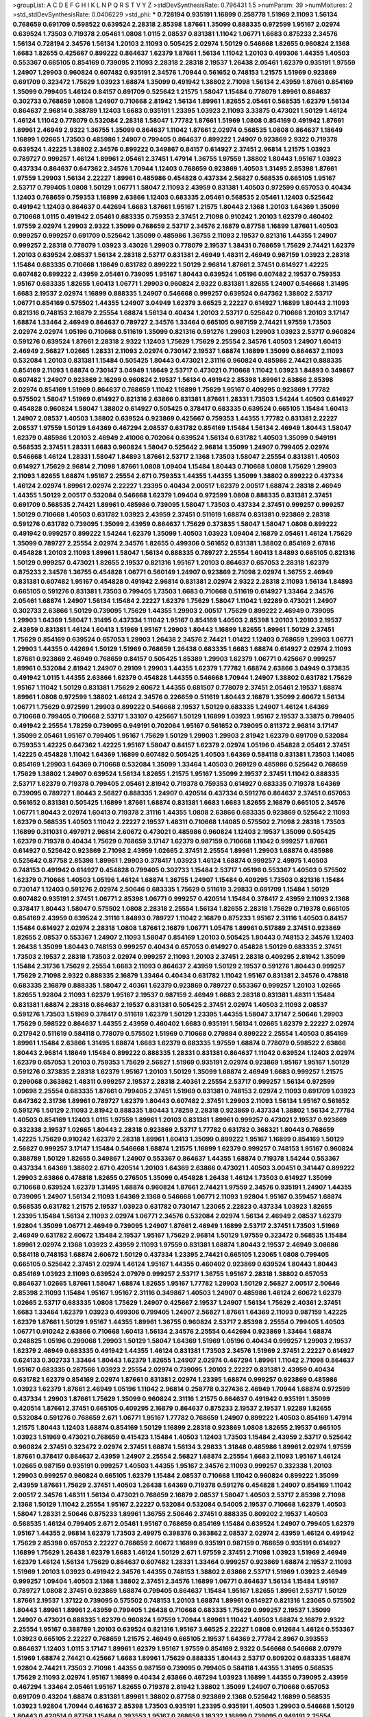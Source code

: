 >groupList:
A C D E F G H I K L
N P Q R S T V Y Z 
>stdDevSynthesisRate:
0.796431 1.5 
>numParam:
39
>numMixtures:
2
>std_stdDevSynthesisRate:
0.0406229
>std_phi:
***
0.728194 0.935191 1.16899 0.258778 1.51969 2.11093 1.56134 0.768659 0.691709 0.598522
0.639524 2.28318 2.85398 1.87661 1.35099 0.888335 0.972599 1.95167 2.02974 0.639524
1.73503 0.719378 2.05461 1.0808 1.0115 2.08537 0.831381 1.11042 1.06771 1.6683
0.875233 2.34576 1.56134 0.728194 2.34576 1.56134 1.20103 2.11093 0.505425 2.02974
1.50129 0.546668 1.82655 0.960824 2.1368 1.6683 1.82655 0.425667 0.899222 0.864637
1.62379 1.87661 1.56134 1.11042 1.20103 0.499306 1.44355 1.40503 0.553367 0.665105
0.854169 0.739095 2.11093 2.28318 2.28318 2.19537 1.26438 2.05461 1.62379 0.935191
1.97559 1.24907 1.29903 0.960824 0.607482 0.935191 2.34576 1.70944 0.561652 0.748153
1.21575 1.51969 0.923869 0.691709 0.323472 1.75629 1.03923 1.68874 1.35099 0.491942
1.38802 2.71098 1.56134 2.43959 1.87661 0.854169 1.35099 0.799405 1.46124 0.84157
0.691709 0.525642 1.21575 1.58047 1.15484 0.778079 1.89961 0.864637 0.302733 0.768659
1.0808 1.24907 0.710668 2.81942 1.56134 1.89961 1.82655 2.05461 0.568535 1.62379
1.56134 0.864637 2.96814 0.388789 1.12403 1.6683 0.935191 1.23395 1.03923 2.11093
3.33875 0.473021 1.50129 1.46124 1.46124 1.11042 0.778079 0.532084 2.28318 1.58047
1.77782 1.87661 1.51969 1.0808 0.854169 0.491942 1.87661 1.89961 2.46949 2.9322
1.36755 1.35099 0.864637 1.11042 1.87661 2.02974 0.568535 1.0808 0.864637 1.18649
1.16899 1.02665 1.73503 0.485986 1.24907 0.799405 0.864637 0.899222 1.24907 0.923869
2.9322 0.719378 0.639524 1.42225 1.38802 2.34576 0.899222 0.349867 0.84157 0.614927
2.37451 2.96814 1.21575 1.03923 0.789727 0.999257 1.46124 1.89961 2.05461 2.37451
1.47914 1.36755 1.97559 1.38802 1.80443 1.95167 1.03923 0.437334 0.864637 0.647362
2.34576 1.70944 1.12403 0.768659 0.923869 1.40503 1.31495 2.85398 1.87661 1.97559
1.29903 1.56134 2.22227 1.89961 0.485986 0.454828 0.437334 2.56827 0.568535 0.665105
1.95167 2.53717 0.799405 1.0808 1.50129 1.06771 1.58047 2.11093 2.43959 0.831381
1.40503 0.972599 0.657053 0.40434 1.12403 0.768659 0.759353 1.16899 2.63866 1.12403
0.683335 2.05461 0.568535 2.05461 1.12403 0.525642 0.491942 1.12403 0.864637 0.442694
1.6683 1.87661 1.95167 1.21575 1.80443 2.1368 1.20103 1.64369 1.35099 0.710668
1.0115 0.491942 2.05461 0.683335 0.759353 2.37451 2.71098 0.910242 1.20103 1.62379
0.460402 1.97559 2.02974 1.29903 2.9322 1.35099 0.768659 2.53717 2.34576 2.16879
0.87758 1.16899 1.87661 1.40503 0.999257 0.999257 0.691709 0.525642 1.35099 0.485986
1.36755 2.11093 2.19537 0.821316 1.44355 1.24907 0.999257 2.28318 0.778079 1.03923
3.43026 1.29903 0.778079 2.19537 1.38431 0.768659 1.75629 2.74421 1.62379 1.20103
0.639524 2.08537 1.56134 2.28318 2.53717 0.831381 2.46949 1.48311 2.46949 0.987159
1.03923 2.28318 1.15484 0.683335 0.710668 1.18649 0.631782 0.899222 1.50129 2.96814
1.87661 2.37451 0.614927 1.42225 0.607482 0.899222 2.43959 2.05461 0.739095 1.95167
1.80443 0.639524 1.05196 0.607482 2.19537 0.759353 1.95167 0.683335 1.82655 1.60413
1.06771 1.29903 0.960824 2.9322 0.831381 1.82655 1.24907 0.546668 1.31495 1.6683
2.19537 2.02974 1.16899 0.888335 1.24907 0.546668 0.999257 0.639524 0.647362 1.38802
2.53717 1.06771 0.854169 0.575502 1.44355 1.24907 3.04949 1.62379 3.66525 2.22227
0.614927 1.16899 1.80443 2.11093 0.821316 0.748153 2.16879 2.25554 1.68874 1.56134
0.40434 1.20103 2.53717 0.525642 0.710668 1.20103 3.17147 1.68874 1.33464 2.46949
0.864637 0.789727 2.34576 1.33464 0.665105 0.987159 2.74421 1.97559 1.73503 2.02974
2.02974 1.05196 0.710668 0.511619 1.35099 0.821316 0.591276 1.29903 1.29903 1.03923
2.53717 0.960824 0.591276 0.639524 1.87661 2.28318 2.9322 1.12403 1.75629 1.75629
2.25554 2.34576 1.40503 1.24907 1.60413 2.46949 2.56827 1.02665 1.28331 2.11093
2.02974 0.730147 2.19537 1.68874 1.16899 1.35099 0.864637 2.11093 0.532084 1.20103
0.831381 1.15484 0.505425 1.80443 0.473021 2.31116 0.960824 0.485986 2.74421 0.888335
0.854169 2.11093 1.68874 0.730147 3.04949 1.18649 2.53717 0.473021 0.710668 1.11042
1.03923 1.84893 0.349867 0.607482 1.24907 0.923869 2.16299 0.960824 2.19537 1.56134
0.491942 2.85398 1.89961 2.63866 2.85398 2.02974 0.854169 1.51969 0.864637 0.768659
1.11042 1.16899 1.75629 1.95167 0.409295 0.923869 1.77782 0.575502 1.58047 1.51969
0.614927 0.821316 2.63866 0.831381 1.87661 1.28331 1.73503 1.54244 1.40503 0.614927
0.454828 0.960824 1.58047 1.38802 0.614927 0.505425 0.378417 0.683335 0.639524 0.665105
1.15484 1.60413 1.24907 2.08537 1.40503 1.38802 0.639524 0.923869 0.425667 0.759353
1.44355 1.77782 0.831381 2.22227 2.08537 1.97559 1.50129 1.64369 0.467294 2.08537
0.631782 0.854169 1.15484 1.56134 2.46949 1.80443 1.58047 1.62379 0.485986 1.20103
2.46949 2.41006 0.702064 0.639524 1.56134 0.631782 1.40503 1.35099 0.949191 0.568535
2.37451 1.28331 1.6683 0.960824 1.58047 0.525642 2.96814 1.35099 1.24907 0.799405
2.02974 0.546668 1.46124 1.28331 1.58047 1.84893 1.87661 2.53717 2.1368 1.73503
1.58047 2.25554 0.831381 1.40503 0.614927 1.75629 2.96814 2.71098 1.87661 1.0808
1.09404 1.15484 1.80443 0.710668 1.0808 1.75629 1.29903 2.11093 1.82655 1.68874
1.95167 2.25554 2.671 0.759353 1.44355 1.44355 1.35099 1.38802 0.899222 0.437334
1.46124 2.02974 1.89961 2.02974 2.22227 1.23395 0.40434 2.00517 1.62379 2.00517
1.68874 2.28318 2.46949 1.44355 1.50129 2.00517 0.532084 0.546668 1.62379 1.09404
0.972599 1.0808 0.888335 0.831381 2.37451 0.691709 0.568535 2.74421 1.89961 0.485986
0.739095 1.58047 1.73503 0.437334 2.37451 0.999257 0.999257 1.50129 0.710668 1.40503
0.631782 1.03923 2.43959 2.37451 0.511619 1.68874 0.831381 0.923869 2.28318 0.591276
0.631782 0.739095 1.35099 2.43959 0.864637 1.75629 0.373835 1.58047 1.58047 1.0808
0.899222 0.491942 0.999257 0.899222 1.54244 1.62379 1.35099 1.40503 1.03923 1.09404
2.16879 2.05461 1.46124 1.75629 1.35099 0.789727 2.25554 2.02974 2.34576 1.82655
0.499306 0.561652 0.831381 1.38802 0.854169 2.67816 0.454828 1.20103 2.11093 1.89961
1.58047 1.56134 0.888335 0.789727 2.25554 1.60413 1.84893 0.665105 0.821316 1.50129
0.999257 0.473021 1.82655 2.19537 0.821316 1.95167 1.20103 0.864637 0.657053 2.28318
1.62379 0.875233 2.34576 1.36755 0.454828 1.06771 0.560149 1.24907 0.923869 2.71098
2.02974 1.36755 2.46949 0.831381 0.607482 1.95167 0.454828 0.491942 2.96814 0.831381
2.02974 2.9322 2.28318 2.11093 1.56134 1.84893 0.665105 0.591276 0.831381 1.73503
0.799405 1.73503 1.6683 0.710668 0.511619 0.614927 1.33464 2.34576 2.05461 1.68874
1.24907 1.56134 1.15484 2.22227 1.62379 1.75629 1.58047 1.11042 1.92289 0.473021
1.24907 0.302733 2.63866 1.50129 0.739095 1.75629 1.44355 1.29903 2.00517 1.75629
0.899222 2.46949 0.739095 1.29903 1.64369 1.58047 1.31495 0.437334 1.11042 1.95167
0.854169 1.40503 2.85398 1.20103 1.20103 2.19537 2.43959 0.831381 1.46124 1.60413
1.51969 1.95167 1.29903 1.80443 1.16899 1.82655 1.89961 1.50129 2.37451 1.75629
0.854169 0.639524 0.657053 1.29903 1.26438 2.34576 2.74421 1.01422 1.12403 0.768659
1.29903 1.06771 1.29903 1.44355 0.442694 1.50129 1.51969 0.768659 1.26438 0.683335
1.6683 1.68874 0.614927 2.02974 2.11093 1.87661 0.923869 2.46949 0.768659 0.84157
0.505425 1.85389 1.29903 1.62379 1.06771 0.425667 0.999257 1.89961 0.532084 2.81942
1.24907 0.29109 1.29903 1.44355 1.62379 1.77782 1.68874 2.63866 3.04949 0.373835
0.491942 1.0115 1.44355 2.63866 1.62379 0.454828 1.44355 0.546668 1.70944 1.24907
1.38802 0.631782 1.75629 1.95167 1.11042 1.50129 0.831381 1.75629 2.60672 1.44355
0.681507 0.778079 2.37451 2.05461 2.19537 1.68874 1.89961 1.0808 0.972599 1.38802
1.46124 2.34576 0.226659 0.511619 1.80443 2.16879 1.35099 2.60672 1.56134 1.06771
1.75629 0.972599 1.29903 0.899222 0.546668 2.19537 1.50129 0.683335 1.24907 1.46124
1.64369 0.710668 0.799405 0.710668 2.53717 1.33107 0.425667 1.50129 1.16899 1.03923
1.95167 2.19537 3.33875 0.799405 0.491942 2.25554 1.78259 0.739095 0.949191 0.702064
1.95167 0.561652 0.739095 0.811372 2.96814 3.17147 1.35099 2.05461 1.95167 0.799405
1.95167 1.75629 1.50129 1.29903 1.29903 2.81942 1.62379 0.691709 0.532084 0.759353
1.42225 0.647362 1.42225 1.95167 1.58047 0.84157 1.62379 2.02974 1.05196 0.454828
2.05461 2.37451 1.42225 0.454828 1.11042 1.64369 1.16899 0.607482 0.505425 1.40503
1.64369 0.584118 0.831381 1.73503 1.14085 0.854169 1.29903 1.64369 0.710668 0.532084
1.35099 1.33464 1.40503 0.269129 0.485986 0.525642 0.768659 1.75629 1.38802 1.24907
0.639524 1.56134 1.82655 1.21575 1.95167 1.35099 2.19537 2.37451 1.11042 0.888335
2.53717 1.62379 0.719378 0.799405 2.05461 2.81942 0.719378 0.759353 0.614927 0.683335
0.719378 1.64369 0.739095 0.789727 1.80443 2.56827 0.888335 1.24907 0.420514 0.437334
0.591276 0.864637 2.37451 0.657053 0.561652 0.831381 0.505425 1.16899 1.87661 1.68874
0.831381 1.6683 1.6683 1.82655 2.16879 0.665105 2.34576 1.06771 1.80443 2.02974
1.60413 0.719378 2.31116 1.44355 1.0808 2.63866 0.683335 0.923869 0.525642 2.11093
1.62379 0.568535 1.40503 1.11042 2.22227 2.19537 1.48311 0.710668 1.14085 0.575502
2.71098 2.28318 1.73503 1.16899 0.311031 0.497971 2.96814 2.60672 0.473021 0.485986
0.960824 1.12403 2.19537 1.35099 0.505425 1.62379 0.719378 0.40434 1.75629 0.768659
3.17147 1.62379 0.987159 0.710668 1.11042 0.999257 1.87661 0.614927 0.525642 0.923869
2.71098 2.43959 1.02665 2.37451 2.25554 1.89961 1.29903 1.68874 0.485986 0.525642
0.87758 2.85398 1.89961 1.29903 0.378417 1.03923 1.46124 1.68874 0.999257 2.49975
1.40503 0.748153 0.491942 0.614927 0.454828 0.799405 0.302733 1.15484 2.53717 1.05196
0.553367 1.40503 0.575502 1.62379 0.710668 1.40503 1.05196 1.46124 1.68874 1.36755
1.24907 1.15484 0.409295 1.73503 0.821316 1.15484 0.730147 1.12403 0.591276 2.02974
2.50646 0.683335 1.75629 0.511619 3.29833 0.691709 1.15484 1.50129 0.607482 0.935191
2.37451 1.06771 2.85398 1.06771 0.999257 0.420514 1.15484 0.378417 2.43959 2.11093
2.1368 0.378417 1.80443 1.58047 0.575502 1.0808 2.28318 2.25554 1.56134 1.82655
2.28318 1.75629 0.719378 0.665105 0.854169 2.43959 0.639524 2.31116 1.84893 0.789727
1.11042 2.16879 0.875233 1.95167 2.31116 1.40503 0.84157 1.15484 0.614927 2.02974
2.28318 1.0808 1.87661 2.16879 1.06771 1.05478 1.89961 0.517889 2.37451 0.923869
1.82655 2.08537 0.553367 1.24907 2.11093 1.58047 0.854169 1.20103 0.505425 1.80443
0.748153 2.34576 1.12403 1.26438 1.35099 1.80443 0.748153 0.999257 0.40434 0.657053
0.614927 0.454828 1.50129 0.683335 2.37451 1.73503 2.19537 2.28318 1.73503 2.02974
0.999257 2.11093 1.20103 2.37451 2.28318 0.409295 2.81942 1.35099 1.15484 2.31736
1.75629 2.25554 1.6683 2.11093 0.864637 2.43959 1.50129 2.19537 0.591276 1.80443
0.999257 1.75629 2.71098 2.9322 0.888335 2.16879 1.33464 0.40434 0.631782 1.11042
1.95167 0.831381 2.34576 0.478818 0.683335 2.16879 0.888335 1.58047 2.40361 1.62379
0.923869 0.789727 0.553367 0.999257 1.20103 1.02665 1.82655 1.92804 2.11093 1.62379
1.95167 2.19537 0.987159 2.46949 1.6683 2.28318 0.831381 1.48311 1.15484 0.831381
1.68874 2.28318 0.864637 2.19537 0.831381 0.505425 2.37451 2.02974 1.40503 2.11093
2.08537 0.591276 1.73503 1.51969 0.378417 0.511619 1.62379 1.50129 1.23395 1.44355
1.58047 3.17147 2.50646 1.29903 1.75629 0.598522 0.864637 1.44355 2.43959 0.460402
1.6683 0.935191 1.56134 1.02665 1.62379 2.22227 2.02974 0.217942 0.511619 0.584118
0.778079 0.575502 1.51969 0.710668 0.279894 0.899222 2.25554 1.40503 0.854169 1.89961
1.15484 2.63866 1.31495 1.68874 1.6683 1.62379 0.683335 1.97559 1.68874 0.778079
0.598522 2.63866 1.80443 2.96814 1.18649 1.15484 0.899222 0.888335 1.28331 0.831381
0.864637 1.11042 0.639524 1.12403 2.02974 1.62379 0.657053 1.20103 0.759353 1.75629
2.56827 1.51969 0.935191 2.02974 0.923869 1.95167 1.95167 1.50129 0.591276 0.373835
2.28318 1.62379 1.95167 1.20103 1.50129 1.35099 1.68874 2.46949 1.6683 0.999257
1.21575 0.299068 0.363862 1.48311 0.999257 2.19537 2.28318 2.40361 2.25554 2.53717
0.999257 1.56134 0.972599 1.09698 2.25554 0.683335 1.87661 0.799405 2.37451 1.51969
0.831381 0.748153 2.02974 2.11093 0.691709 1.03923 0.647362 2.31736 1.89961 0.789727
1.62379 1.80443 0.607482 2.37451 1.29903 2.11093 1.56134 1.95167 0.561652 0.591276
1.50129 2.11093 2.81942 0.888335 1.80443 1.78259 2.28318 0.923869 0.437334 1.38802
1.56134 2.77784 1.40503 0.854169 1.12403 1.0115 1.97559 1.89961 1.20103 0.831381
1.89961 0.999257 0.473021 2.19537 0.923869 0.332338 2.19537 1.02665 1.80443 2.28318
0.923869 2.53717 1.77782 0.631782 0.368321 1.80443 0.768659 1.42225 1.75629 0.910242
1.62379 2.28318 1.89961 1.60413 1.35099 0.899222 1.95167 1.16899 0.854169 1.50129
2.56827 0.999257 3.17147 1.15484 0.546668 1.68874 1.21575 1.16899 1.62379 0.999257
0.748153 1.95167 0.960824 0.388789 1.50129 1.82655 0.349867 1.24907 0.553367 0.864637
1.44355 1.68874 0.719378 1.54244 0.553367 0.437334 1.64369 1.38802 2.671 0.420514
1.20103 1.64369 2.63866 0.473021 1.40503 3.00451 0.341447 0.899222 1.29903 2.63866
0.478818 1.82655 0.276505 1.35099 0.454828 1.26438 1.46124 1.73503 0.614927 1.35099
0.710668 0.639524 1.62379 1.31495 1.68874 0.960824 1.87661 2.74421 1.97559 2.34576
0.935191 1.24907 1.44355 0.739095 1.24907 1.56134 2.11093 1.64369 2.1368 0.546668
1.06771 2.11093 1.92804 1.95167 0.359457 1.68874 0.568535 0.631782 1.21575 2.19537
1.03923 0.631782 0.730147 1.23065 2.22823 0.437334 1.03923 1.82655 1.23395 1.15484
1.56134 2.11093 2.02974 1.06771 2.34576 0.532084 2.02974 1.56134 2.46949 2.08537
1.62379 1.92804 1.35099 1.06771 2.46949 0.739095 1.24907 1.87661 2.46949 1.16899
2.53717 2.37451 1.73503 1.51969 2.46949 0.631782 2.60672 1.15484 2.19537 1.95167
1.75629 2.96814 1.50129 1.97559 0.323472 0.568535 1.15484 1.89961 2.02974 2.1368
1.03923 2.43959 2.11093 1.97559 0.831381 1.68874 1.80443 2.19537 2.46949 3.08686
0.584118 0.748153 1.68874 2.60672 1.50129 0.437334 1.23395 2.74421 0.665105 1.23065
1.0808 0.799405 0.665105 0.525642 2.37451 2.02974 1.46124 1.95167 1.44355 0.460402
0.923869 0.639524 1.80443 1.80443 0.854169 1.03923 2.11093 0.639524 2.07979 0.999257
2.53717 1.36755 1.95167 2.28318 1.38802 0.657053 0.864637 1.02665 1.87661 1.58047
1.68874 1.82655 1.95167 1.77782 1.29903 1.50129 2.56827 2.00517 2.50646 2.85398
2.11093 1.15484 1.95167 1.95167 2.31116 0.349867 1.40503 1.24907 0.485986 1.46124
2.60672 1.62379 1.02665 2.53717 0.683335 1.0808 1.75629 1.24907 0.425667 2.19537
1.24907 1.56134 1.75629 2.40361 2.37451 1.6683 1.33464 1.62379 1.03923 0.499306
0.799405 1.24907 2.56827 1.87661 1.64369 2.11093 0.987159 1.42225 1.62379 1.87661
1.50129 1.95167 1.44355 1.89961 1.36755 0.960824 2.53717 2.85398 2.25554 0.799405
1.40503 1.06771 0.910242 2.63866 0.710668 1.60413 1.56134 2.34576 2.25554 0.442694
0.923869 1.33464 1.68874 0.248825 1.05196 0.299068 1.29903 1.50129 1.58047 1.64369
1.51969 1.05196 0.40434 0.999257 1.29903 2.19537 1.62379 2.46949 0.683335 0.491942
1.44355 1.46124 0.831381 1.73503 2.34576 1.51969 2.37451 2.22227 0.614927 0.624133
0.302733 1.33464 1.80443 1.62379 1.82655 1.24907 2.02974 0.467294 1.89961 1.11042
2.71098 0.864637 1.95167 0.683335 0.287566 1.03923 2.25554 2.02974 0.739095 1.20103
2.22227 0.831381 2.43959 0.40434 0.631782 1.62379 0.854169 2.02974 1.87661 0.831381
2.02974 1.23395 1.68874 0.999257 0.923869 0.485986 1.03923 1.62379 1.87661 2.46949
1.05196 1.11042 2.96814 0.258778 0.327436 2.46949 1.70944 1.68874 0.972599 0.437334
1.29903 1.87661 1.75629 1.35099 0.960824 2.31116 1.21575 0.864637 0.491942 0.935191
1.35099 0.420514 1.87661 2.37451 0.665105 0.409295 2.16879 0.864637 0.875233 2.19537
2.19537 1.92289 1.82655 0.532084 0.591276 0.768659 2.671 1.06771 1.95167 1.77782
0.768659 1.24907 0.899222 1.40503 0.854169 1.47914 1.21575 1.80443 1.12403 1.68874
0.854169 1.50129 1.16899 2.28318 0.923869 1.0808 1.82655 2.19537 0.665105 1.03923
1.51969 0.473021 0.768659 0.415423 1.15484 1.40503 1.12403 1.73503 1.15484 2.43959
2.53717 0.525642 0.960824 2.37451 0.323472 2.02974 2.37451 1.68874 1.56134 3.29833
1.31848 0.485986 1.89961 2.02974 1.97559 1.87661 0.378417 0.864637 2.43959 1.24907
2.25554 2.56827 1.68874 2.25554 1.6683 2.11093 1.95167 1.46124 1.02665 0.987159
0.935191 0.999257 1.40503 1.44355 1.95167 2.34576 2.11093 0.999257 0.332338 1.20103
1.29903 0.999257 0.960824 0.665105 1.62379 1.15484 2.08537 0.710668 1.11042 0.960824
0.899222 1.35099 2.43959 1.87661 1.75629 2.37451 1.40503 1.26438 1.64369 0.719378
0.591276 0.454828 1.24907 0.854169 1.11042 2.00517 2.34576 1.48311 1.56134 0.473021
0.768659 2.16879 2.08537 1.58047 1.40503 2.53717 2.85398 2.71098 2.1368 1.50129
1.11042 2.25554 1.95167 2.22227 0.532084 0.532084 0.54005 2.19537 0.710668 1.62379
1.40503 1.58047 1.28331 2.50646 0.875233 1.89961 1.36755 2.50646 2.37451 0.888335
0.809202 2.19537 1.40503 0.568535 1.46124 0.799405 2.671 2.05461 1.95167 0.768659
0.854169 1.15484 0.639524 1.24907 0.799405 1.62379 1.95167 1.44355 2.96814 1.62379
1.73503 2.49975 0.398376 0.363862 2.08537 2.02974 2.43959 1.46124 0.491942 1.75629
2.85398 0.657053 2.22227 0.768659 2.60672 1.16899 0.935191 0.987159 0.768659 0.935191
0.614927 1.16899 1.75629 1.26438 1.62379 1.6683 1.46124 1.50129 2.671 1.97559
2.37451 2.71098 1.03923 1.51969 2.46949 1.62379 1.46124 1.56134 1.75629 0.864637
0.607482 1.28331 1.33464 0.999257 0.923869 1.68874 2.19537 2.11093 1.51969 1.20103
1.03923 0.491942 2.34576 1.44355 0.748153 1.38802 2.63866 2.53717 1.51969 1.03923
2.46949 0.999257 1.09404 1.40503 2.1368 1.38802 2.37451 2.34576 1.16899 1.06771
0.864637 1.56134 1.15484 1.95167 0.789727 1.0808 2.37451 0.923869 1.68874 0.799405
0.864637 1.15484 1.95167 1.82655 1.89961 2.53717 1.50129 1.87661 2.19537 1.37122
0.739095 0.575502 0.748153 1.20103 1.68874 1.89961 0.614927 0.821316 1.23065 0.575502
1.80443 1.89961 1.89961 2.43959 0.799405 1.26438 0.710668 0.683335 1.75629 0.999257
2.19537 1.35099 1.24907 0.473021 0.888335 1.62379 0.960824 1.97559 1.70944 1.89961
1.11042 1.40503 1.68874 2.16879 2.9322 2.25554 1.95167 0.388789 1.20103 0.639524
0.821316 1.95167 3.66525 2.22227 1.0808 0.912684 1.46124 0.553367 1.03923 0.665105
2.22227 0.768659 1.21575 2.46949 0.665105 2.19537 1.64369 2.77784 2.8967 0.393553
0.864637 1.12403 1.0115 3.17147 1.89961 1.62379 1.95167 1.97559 0.854169 2.9322
0.546668 0.546668 2.07979 1.51969 1.68874 2.74421 0.425667 1.6683 1.89961 1.75629
0.888335 1.80443 2.53717 0.809202 0.683335 1.68874 1.92804 2.74421 1.73503 2.71098
1.44355 0.987159 0.739095 0.799405 0.584118 1.44355 1.31495 0.568535 1.75629 2.11093
2.02974 1.95167 1.16899 0.40434 2.63866 0.467294 1.03923 1.16899 1.44355 0.739095
2.43959 0.467294 1.33464 2.05461 1.95167 1.82655 0.719378 2.81942 1.38802 1.35099
1.24907 0.710668 0.657053 0.691709 0.43204 1.68874 0.831381 1.89961 1.38802 0.87758
0.923869 2.1368 0.525642 1.16899 0.568535 1.03923 1.92804 1.70944 0.461637 2.85398
1.73503 0.935191 1.23395 0.935191 1.40503 1.29903 0.546668 1.50129 1.80443 0.420514
0.87758 1.15484 0.393553 1.95167 0.768659 1.18332 1.16899 0.739095 0.949191 2.25554
0.591276 1.03923 0.972599 0.821316 1.28331 2.02974 1.68874 2.25554 0.809202 1.70944
0.415423 0.739095 0.607482 2.11093 0.354155 0.485986 0.864637 0.935191 0.311031 0.425667
2.63866 2.56827 0.719378 0.639524 0.442694 1.35099 0.378417 1.97559 1.77782 1.06771
1.80443 0.442694 1.73503 2.02974 2.11093 0.363862 0.710668 1.84893 1.24907 0.546668
1.20103 3.17147 1.29903 1.70944 2.53717 1.18649 1.80443 2.11093 1.24907 1.87661
0.748153 0.768659 0.960824 0.87758 1.75629 0.960824 1.50129 0.525642 1.87661 1.15484
1.75629 1.20103 2.02974 1.23395 1.75629 1.40503 1.24907 0.972599 1.89961 1.80443
0.378417 2.34576 1.84893 2.11093 1.75629 0.54005 0.665105 0.683335 1.50129 0.525642
1.24907 1.46124 0.87758 1.40503 1.46124 0.987159 1.33464 0.683335 1.31495 1.87661
0.748153 0.854169 0.768659 0.972599 1.75629 0.821316 2.28318 1.68874 0.43204 1.38802
0.232872 2.00517 1.46124 1.35099 0.568535 1.15484 1.16899 0.349867 0.568535 2.28318
2.11093 1.35099 2.05461 0.999257 2.53717 0.987159 1.21575 1.6683 1.75629 2.63866
0.665105 0.999257 1.12403 1.68874 2.56827 0.584118 1.26438 2.43959 2.08537 2.63866
1.70944 2.43959 1.12403 2.71098 1.40503 1.33464 2.85398 1.50129 0.888335 0.568535
1.24907 1.89961 0.575502 1.11042 1.21575 0.505425 1.20103 1.36755 0.768659 2.63866
0.899222 0.888335 0.821316 1.95167 2.53717 2.05461 0.420514 0.532084 1.82655 0.511619
0.193749 1.50129 0.473021 1.11042 2.16879 0.719378 2.19537 0.163613 1.15484 2.85398
1.82655 2.25554 1.20103 1.24907 0.987159 0.491942 1.16899 1.28331 0.768659 1.62379
1.28331 1.80443 2.16879 1.16899 1.77782 1.35099 2.11093 0.960824 1.16899 1.42607
0.43204 2.43959 0.799405 1.15484 0.999257 1.82655 1.75629 1.15484 0.999257 0.719378
0.332338 0.383054 2.71098 2.28318 0.778079 1.87661 2.60672 1.06771 0.719378 1.6683
1.0808 1.82655 1.03923 0.799405 0.999257 2.25554 2.53717 2.11093 2.28318 0.568535
1.56134 1.02665 0.485986 1.51969 1.35099 0.799405 0.657053 1.20103 0.923869 1.06771
0.505425 3.04949 0.546668 0.864637 0.639524 0.923869 0.691709 1.73503 1.82655 0.854169
2.43959 3.00451 3.29833 2.37451 1.26438 2.11093 0.923869 1.29903 0.888335 2.63866
0.888335 2.56827 1.68874 0.960824 3.04949 1.0808 1.12403 1.6683 1.89961 1.35099
1.03923 0.949191 2.22227 1.87661 0.768659 1.0808 1.20103 1.70944 1.56134 0.799405
0.591276 2.02974 1.40503 1.33464 2.50646 1.09698 0.454828 0.899222 2.671 2.34576
1.97559 1.89961 1.35099 1.89961 0.888335 0.719378 1.20103 2.74421 0.473021 0.719378
2.16879 1.6683 0.683335 0.972599 2.16879 0.799405 0.899222 0.960824 0.888335 0.491942
0.607482 0.854169 1.20103 2.16879 2.34576 0.525642 1.15484 1.97559 1.29903 1.92804
0.683335 2.53717 0.454828 0.84157 2.28318 2.05461 0.568535 1.77782 1.9998 1.51969
1.38802 0.702064 2.16879 1.97559 2.19537 2.28318 2.05461 1.03923 2.1368 2.28318
1.15484 2.19537 1.40503 0.864637 1.87661 2.43959 2.02974 3.04949 2.43959 2.19537
0.987159 1.24907 1.50129 0.935191 0.739095 0.614927 2.25554 1.36755 1.20103 1.51969
0.393553 1.58047 2.25554 2.31116 0.631782 0.739095 0.748153 0.789727 1.82655 1.6683
0.491942 0.546668 1.82655 2.46949 0.949191 1.20103 1.97559 2.11093 1.56134 1.40503
2.56827 1.68874 1.16899 0.647362 1.97559 0.799405 0.575502 0.949191 1.56134 1.58047
1.95167 1.68874 0.639524 2.19537 1.75629 2.25554 2.31736 2.28318 0.584118 1.38802
0.789727 0.639524 1.31495 0.899222 1.89961 1.03923 0.710668 1.40503 1.28331 0.349867
1.29903 2.63866 1.11042 1.42225 0.935191 2.74421 0.854169 1.68874 1.75629 1.82655
1.28331 2.02974 2.28318 2.74421 2.22227 0.84157 0.505425 1.80443 1.46124 0.923869
2.37451 0.759353 1.11042 1.89961 1.87661 0.899222 2.05461 2.00517 1.58047 2.43959
1.0115 0.454828 1.12403 3.17147 0.778079 0.691709 1.40503 0.799405 0.854169 1.35099
1.20103 1.05196 0.719378 2.28318 0.987159 0.525642 1.09698 2.46949 1.02665 0.546668
1.0808 1.89961 0.584118 0.831381 1.87661 1.06771 0.349867 2.05461 0.639524 0.719378
0.683335 2.02974 1.62379 1.0808 2.60672 0.854169 1.11042 2.02974 0.373835 0.801549
1.95167 1.26438 2.02974 2.34576 1.50129 0.683335 1.89961 0.683335 0.923869 1.44355
1.51969 0.561652 1.51969 2.74421 0.831381 1.15484 2.43959 0.960824 1.75629 1.56134
0.302733 2.63866 2.37451 2.63866 2.40361 2.50646 2.11093 2.02974 2.16879 2.19537
0.960824 0.960824 1.15484 1.56134 2.31116 1.02665 0.420514 0.972599 0.799405 0.864637
1.37122 0.987159 0.972599 0.999257 1.87661 1.03923 1.26438 2.34576 0.683335 0.888335
2.53717 0.843827 1.56134 0.935191 0.683335 0.437334 0.888335 2.85398 1.20103 1.05196
0.799405 1.56134 3.33875 2.43959 1.97559 0.739095 0.949191 1.44355 0.910242 2.34576
1.0808 2.02974 1.82655 2.60672 1.35099 1.20103 0.591276 1.38802 0.854169 2.28318
0.553367 1.58047 1.56134 1.18649 1.09404 2.28318 1.36755 2.49975 2.85398 0.525642
2.34576 3.08686 0.960824 2.22227 1.82655 0.525642 0.665105 0.739095 0.923869 1.03923
0.639524 1.62379 1.80443 2.46949 1.73503 0.710668 1.24907 0.854169 0.691709 2.25554
0.923869 0.525642 0.739095 1.40503 0.525642 0.719378 1.15484 1.05196 0.505425 1.51969
0.960824 2.41006 1.40503 1.0808 0.960824 0.935191 0.888335 1.15484 1.77782 1.56134
2.85398 1.75629 0.999257 1.92804 0.799405 0.598522 0.415423 2.28318 1.03923 0.949191
1.59984 0.546668 1.12403 0.831381 1.35099 0.999257 1.56134 0.657053 1.15484 1.68874
0.935191 1.29903 0.349867 0.710668 0.454828 1.80443 1.29903 0.499306 2.85398 1.46124
0.467294 2.28318 1.60413 1.33464 1.89961 1.0115 1.46124 1.97559 2.16879 1.38802
0.605857 1.50129 0.864637 0.639524 2.46949 0.568535 1.35099 1.73503 2.37451 0.748153
0.923869 1.89961 1.20103 1.54244 1.80443 1.05478 1.21575 0.485986 1.38802 1.46124
0.935191 0.972599 0.809202 0.614927 1.51969 1.28331 1.80443 1.89961 0.318701 2.08537
0.631782 1.85389 1.97559 0.546668 0.393553 1.68874 0.739095 1.64369 2.46949 1.16899
1.20103 2.31116 2.08537 0.683335 0.730147 1.87661 1.85389 0.657053 1.75629 1.82655
0.591276 1.38802 0.683335 0.614927 1.35099 2.19537 1.31495 1.95167 0.960824 0.710668
1.09404 2.74421 0.831381 0.809202 1.87661 1.0115 2.71098 0.888335 0.960824 0.691709
1.0808 2.37451 0.999257 1.68874 0.710668 1.24907 2.34576 1.68874 1.46124 1.0808
1.82655 1.26438 0.491942 1.95167 0.691709 1.35099 0.854169 1.06771 1.97559 2.63866
1.56134 0.454828 0.683335 2.34576 1.03923 0.511619 0.987159 0.54005 1.87661 0.821316
0.614927 1.18649 0.999257 1.21575 2.28318 2.63866 0.657053 2.81942 2.25554 1.15484
0.614927 2.22227 2.19537 0.511619 1.37122 1.46124 0.568535 1.56134 0.683335 1.82655
1.44355 0.614927 0.525642 0.363862 0.639524 1.40503 1.05196 1.56134 1.60413 1.42225
2.63866 1.97559 1.20103 1.40503 0.864637 1.35099 1.0808 0.631782 0.546668 0.691709
0.691709 1.24907 3.04949 0.831381 0.546668 1.97559 1.6683 0.591276 1.58047 1.44355
1.97559 1.24907 0.854169 1.24907 0.657053 1.46124 1.0808 1.58047 1.56134 1.62379
0.799405 1.29903 0.409295 1.95167 2.63866 2.53717 1.95167 2.19537 1.11042 1.11042
2.11093 1.70944 1.11042 1.02665 0.393553 2.11093 2.85398 1.02665 0.999257 1.40503
0.960824 1.75629 0.511619 1.0808 2.74421 2.19537 0.505425 0.864637 1.70944 1.06771
1.02665 2.85398 0.999257 1.35099 1.16899 2.1368 0.591276 0.799405 0.809202 1.60413
1.15484 0.215303 0.999257 2.46949 0.691709 3.04949 0.525642 0.84157 0.821316 2.11093
0.999257 1.0115 2.11093 2.02974 2.19537 0.491942 0.768659 1.28331 2.31116 1.68874
0.575502 0.730147 1.97559 0.854169 0.831381 0.999257 1.73503 1.0808 0.888335 1.20103
0.639524 1.23395 0.568535 0.999257 1.29903 2.71098 0.864637 2.28318 2.19537 1.12403
2.19537 0.923869 1.51969 0.831381 1.29903 1.0808 0.568535 0.420514 2.19537 0.710668
2.11093 0.799405 0.799405 0.665105 2.05461 1.09404 1.51969 1.26438 1.12403 0.532084
1.38802 1.05196 0.789727 1.15484 1.62379 0.473021 1.62379 1.56134 1.44355 0.546668
1.58047 0.622463 1.75629 1.68874 0.999257 0.420514 1.62379 1.68874 1.16899 1.16899
3.29833 1.0115 0.831381 1.26438 1.97559 1.03923 0.748153 2.11093 2.671 1.56134
1.02665 1.87661 1.80443 1.44355 2.11093 1.62379 0.831381 0.546668 1.35099 1.89961
2.19537 1.68874 1.06771 1.35099 0.546668 0.449321 2.671 1.11042 1.56134 0.923869
1.73503 1.92289 0.759353 1.29903 1.84893 2.43959 2.37451 2.28318 1.56134 2.40361
0.485986 1.44355 1.36755 1.95167 2.34576 1.24907 1.03923 1.23395 0.923869 2.02974
0.960824 0.710668 1.28331 0.204516 3.04949 0.768659 1.47914 2.63866 1.58047 0.799405
1.46124 1.03923 1.68874 0.511619 1.87661 2.22227 0.546668 1.44355 2.25554 2.02974
0.960824 1.35099 2.19537 1.02665 1.87661 0.799405 1.68874 1.87661 2.19537 1.40503
0.949191 1.12403 0.639524 3.29833 1.02665 0.631782 1.70944 0.437334 2.28318 0.639524
0.768659 2.02974 1.11042 2.34576 0.739095 1.0808 1.62379 1.51969 0.809202 1.0808
0.639524 1.03923 0.607482 1.50129 0.778079 1.75629 1.97559 1.21575 0.624133 1.40503
2.9322 2.37451 1.75629 0.739095 2.25554 0.888335 0.864637 1.51969 0.821316 0.768659
0.485986 1.31495 1.50129 1.97559 1.97559 2.63866 1.24907 1.12403 2.56827 1.87661
2.1368 0.789727 1.95167 0.657053 0.864637 0.657053 0.799405 1.84893 2.37451 1.26777
1.95167 0.768659 1.82655 0.789727 2.08537 0.568535 2.63866 0.29109 2.11093 2.16879
1.24907 0.454828 1.15484 2.00517 0.721307 1.97559 1.75629 1.82655 1.60413 1.95167
2.43959 1.40503 2.53717 1.35099 1.87661 1.36755 1.38802 1.29903 1.82655 0.739095
1.87661 2.53717 2.25554 1.97559 0.854169 1.62379 2.34576 1.11042 0.768659 1.46124
0.739095 1.46124 1.56134 0.831381 0.799405 0.598522 2.85398 0.999257 2.25554 2.02974
0.899222 0.568535 2.02974 1.87661 1.97559 2.11093 1.62379 1.40503 1.87661 1.42225
2.37451 1.05196 1.28331 0.437334 0.665105 1.46124 0.657053 1.12403 1.75629 1.06771
1.51969 1.84893 1.75629 0.854169 1.51969 1.87661 2.53717 0.368321 0.864637 0.899222
0.467294 1.0808 0.923869 0.935191 1.46124 1.92804 0.657053 0.657053 2.24951 0.485986
3.17147 1.20103 1.68874 0.575502 0.854169 1.50129 2.08537 2.34576 0.639524 2.28318
2.34576 1.46124 0.691709 2.16879 1.21575 1.35099 0.473021 1.51969 2.34576 0.710668
1.97559 2.34576 0.923869 1.95167 1.24907 0.29109 0.923869 0.639524 1.12403 1.46124
3.21034 0.702064 0.553367 0.759353 1.60413 0.923869 2.19537 1.82655 0.923869 1.56134
2.00517 2.16879 0.657053 1.6683 1.46124 0.591276 0.591276 1.80443 2.11093 1.11042
0.614927 1.6683 1.75629 2.02974 2.28318 1.82655 1.31495 1.24907 1.40503 0.854169
0.323472 1.29903 1.35099 1.77782 1.62379 1.35099 1.16899 0.314843 2.96814 2.05461
2.43959 0.768659 0.854169 1.42225 1.16899 1.29903 2.08537 2.28318 2.28318 2.1368
1.62379 1.29903 1.56134 0.467294 1.75629 1.24907 0.960824 1.64369 0.437334 1.12403
3.29833 1.58047 1.11042 0.854169 1.0808 1.11042 2.71098 1.44355 0.831381 0.960824
1.64369 1.50129 1.73503 1.95167 1.51969 1.56134 0.425667 1.68874 1.26438 0.748153
1.15484 0.591276 2.19537 2.81942 2.56827 3.17147 0.454828 1.15484 0.657053 1.24907
0.987159 1.68874 2.05461 0.614927 2.34576 2.46949 1.64369 1.03923 2.00517 1.56134
2.11093 2.28318 0.789727 1.51969 0.923869 1.51969 1.44355 1.56134 0.778079 1.44355
1.11042 1.87661 2.28318 0.799405 0.639524 2.74421 1.40503 1.58047 1.89961 0.923869
1.64369 0.864637 1.56134 2.25554 1.73503 1.46124 1.44355 1.87661 1.31495 0.739095
1.0808 2.02974 1.40503 0.935191 2.1368 1.95167 1.56134 0.821316 0.393553 2.16879
0.546668 0.575502 2.63866 1.03923 0.426809 0.759353 2.00517 3.17147 0.888335 1.87661
0.768659 0.821316 0.575502 1.29903 1.35099 0.511619 2.28318 0.647362 1.6683 0.831381
1.68874 0.710668 1.68874 1.42225 0.854169 1.46124 1.95167 2.02974 2.25554 2.671
0.691709 0.683335 1.75629 2.19537 3.17147 1.20103 1.87661 1.36755 2.19537 1.26438
1.26438 1.75629 0.505425 1.82655 0.799405 1.48311 2.43959 0.831381 0.864637 1.12403
1.97559 0.631782 0.683335 1.89961 2.71098 1.46124 1.95167 2.74421 3.17147 2.1368
1.06771 2.85398 0.525642 1.40503 1.20103 0.768659 1.87661 2.02974 2.43959 2.63866
1.87661 0.631782 2.47611 0.473021 1.0808 0.511619 0.768659 0.473021 0.999257 1.50129
0.888335 0.546668 0.614927 1.75629 1.97559 3.04949 2.08537 1.62379 0.657053 2.60672
0.960824 1.12403 2.34576 1.20103 1.50129 2.08537 2.56827 2.37451 2.19537 1.58047
2.11093 2.02974 1.51969 1.51969 1.03923 0.854169 1.44355 2.08537 0.799405 1.97559
0.647362 2.28318 1.06771 0.960824 2.28318 2.43959 2.16879 2.46949 2.96814 1.0808
2.05461 0.546668 3.38873 0.622463 1.26438 0.960824 1.62379 2.02974 0.888335 2.1368
1.60413 2.81942 2.31736 0.415423 1.75629 2.11093 2.46949 0.393553 1.64369 0.987159
0.683335 1.16899 1.40503 1.16899 1.51969 1.12403 0.710668 1.26438 0.987159 1.68874
1.03923 0.768659 1.80443 0.657053 1.46124 0.568535 0.831381 0.546668 2.63866 2.08537
0.972599 1.95167 1.0115 2.71098 0.591276 2.37451 1.31495 1.97559 1.15484 1.58047
2.1368 0.639524 0.665105 0.683335 2.85398 0.505425 0.614927 2.19537 1.16899 2.34576
1.15484 2.02974 1.97559 1.97559 1.95167 0.473021 1.0808 1.51969 1.68874 2.9322
2.85398 1.80443 1.68874 0.614927 1.62379 0.591276 1.77782 0.710668 1.46124 0.561652
1.95167 0.614927 1.95167 0.799405 1.03923 0.768659 1.29903 0.999257 0.923869 2.43959
1.95167 0.899222 1.95167 2.56827 0.999257 0.363862 1.15484 0.999257 0.84157 1.73503
1.20103 1.26438 0.505425 2.53717 0.568535 1.56134 0.748153 1.62379 2.56827 1.0115
0.568535 2.85398 1.15484 1.51969 1.68874 1.11042 1.24907 2.37451 1.92804 1.29903
0.799405 1.1378 1.73503 1.0115 2.02974 0.532084 1.62379 1.87661 2.37451 1.82655
1.89961 2.671 1.89961 2.02974 1.18649 1.11042 1.46124 1.97559 1.56134 0.923869
2.28318 2.11093 1.20103 1.82655 1.35099 1.20103 0.525642 0.639524 0.584118 2.43959
1.82655 0.442694 1.09404 1.95167 1.38802 2.71098 1.09404 0.710668 0.831381 1.97559
0.420514 0.665105 1.77782 1.20103 2.05461 1.73503 1.70944 0.864637 2.43959 1.77782
1.95167 2.05461 0.768659 1.24907 1.02665 2.85398 0.591276 1.35099 0.84157 0.972599
0.710668 0.864637 2.96814 2.25554 2.31116 1.20103 1.0115 1.73503 0.591276 0.307265
2.25554 0.473021 0.960824 1.06771 0.710668 1.89961 1.46124 0.511619 1.15484 1.75629
0.809202 0.999257 0.420514 1.56134 1.46124 0.647362 2.53717 1.12403 0.420514 0.999257
1.51969 1.97559 2.671 0.899222 0.591276 0.467294 0.719378 1.56134 1.23065 0.420514
2.28318 2.08537 2.53717 0.778079 1.80443 1.16899 2.05461 1.51969 1.62379 2.74421
2.34576 0.639524 0.739095 0.831381 0.568535 0.467294 2.43959 1.21575 1.56134 1.46124
0.899222 1.56134 1.60413 2.1368 0.388789 0.437334 0.864637 2.34576 1.46124 1.20103
0.899222 2.11093 1.15484 0.454828 1.62379 1.80443 1.97559 1.80443 2.11093 1.82655
1.82655 0.568535 0.923869 1.87661 2.43959 0.888335 2.28318 1.82655 1.95167 0.799405
1.26438 0.923869 2.71098 2.63866 0.201499 2.05461 1.97559 1.40503 1.62379 2.56827
1.68874 0.739095 2.02974 1.68874 1.35099 1.03923 1.64369 0.525642 2.02974 2.63866
0.821316 0.987159 2.05461 1.15484 1.21575 1.50129 0.854169 1.70944 0.960824 2.37451
0.87758 0.568535 0.864637 1.05196 2.11093 2.46949 0.454828 2.16879 1.35099 2.37451
1.89961 1.64369 0.768659 2.81942 2.11093 1.80443 1.92804 1.62379 1.87661 0.864637
1.0808 0.854169 0.923869 1.75629 0.854169 2.85398 2.53717 1.40503 1.68874 0.999257
2.63866 2.02974 1.42225 2.1368 1.80443 1.16899 2.25554 0.378417 1.15484 1.05196
3.04949 0.647362 0.923869 1.46124 1.62379 0.768659 1.24907 0.683335 1.36755 0.314843
0.473021 0.657053 0.568535 2.25554 1.80443 1.68874 0.809202 0.691709 1.46124 2.02974
1.87661 1.31495 0.984518 0.454828 0.614927 1.89961 2.43959 0.40434 0.349867 0.799405
2.34576 1.21575 0.809202 0.561652 0.999257 2.1368 2.56827 2.22227 1.87661 2.37451
2.37451 2.11093 1.68874 1.68874 1.56134 1.6683 2.1368 0.923869 1.75629 0.657053
2.37451 0.799405 0.799405 0.888335 2.34576 0.568535 0.657053 1.35099 0.809202 1.46124
0.821316 0.568535 1.56134 0.923869 1.31495 0.888335 2.28318 1.62379 1.24907 2.02974
1.03923 1.56134 0.614927 0.972599 1.58047 0.768659 1.03923 1.97559 1.97559 1.29903
1.14085 0.553367 1.40503 1.56134 1.03923 0.888335 0.657053 0.768659 1.92289 1.11042
2.671 0.768659 0.739095 2.19537 2.43959 1.68874 1.68874 1.89961 1.50129 1.87661
1.40503 1.14085 0.960824 2.63866 0.799405 1.95167 0.454828 1.87661 2.34576 0.972599
1.35099 1.68874 0.778079 1.35099 0.710668 0.789727 0.854169 1.31848 1.03923 0.546668
0.639524 1.24907 1.73503 1.95167 1.56134 2.46949 2.31116 1.70944 0.631782 0.854169
1.73503 0.923869 2.11093 1.89961 1.35099 0.739095 1.29903 1.1378 1.89961 1.89961
1.87661 1.0808 2.53717 1.26438 2.53717 0.768659 1.68874 2.46949 0.799405 0.639524
0.899222 1.16899 0.511619 2.02974 1.06771 2.00517 2.00517 0.546668 2.11093 1.29903
2.63866 0.759353 0.799405 1.51969 0.960824 0.899222 1.35099 0.584118 1.89961 2.41006
2.41006 1.95167 0.336411 1.56134 0.568535 1.29903 1.44355 1.73503 2.43959 0.683335
0.614927 0.799405 1.35099 1.51969 1.82655 1.51969 0.575502 0.568535 1.38802 0.639524
1.06771 1.40503 1.21575 0.437334 1.68874 0.525642 0.864637 2.02974 2.19537 1.15484
1.50129 1.95167 1.03923 1.60413 2.02974 1.51969 1.44355 2.71098 1.87661 1.62379
0.437334 1.38431 2.11093 2.43959 0.657053 2.81942 0.923869 1.06771 2.1368 0.345632
1.46124 0.999257 2.02974 0.546668 0.614927 2.34576 0.683335 1.20103 0.799405 2.00517
0.691709 2.37451 1.0115 2.19537 2.28318 1.97559 1.35099 2.02974 0.568535 2.31116
1.54244 1.20103 0.657053 1.06771 0.631782 0.778079 1.50129 0.864637 2.19537 2.74421
2.1368 1.60413 0.657053 1.59984 1.89961 1.33464 1.6683 1.15484 0.420514 2.19537
1.12403 0.546668 1.16899 1.89961 1.29903 2.28318 1.15484 2.05461 0.768659 0.821316
1.68874 0.864637 1.29903 0.999257 1.85389 0.912684 0.614927 1.73503 0.359457 0.532084
2.02974 0.393553 1.20103 0.778079 2.05461 1.95167 1.35099 0.568535 1.24907 1.12403
0.466044 0.864637 0.437334 2.34576 1.16899 0.425667 0.84157 1.40503 2.56827 0.665105
0.425667 0.831381 2.05461 1.16899 2.43959 1.15484 2.11093 0.789727 0.639524 2.34576
0.532084 1.50129 2.85398 0.425667 0.809202 1.21575 1.95167 1.89961 1.46124 0.631782
1.50129 0.999257 1.50129 0.972599 1.62379 1.53831 1.46124 2.16879 1.87661 2.63866
0.553367 1.18649 0.607482 0.888335 2.02974 0.778079 2.37451 1.84893 1.02665 1.97559
0.875233 1.11042 0.505425 0.454828 2.28318 0.768659 0.854169 1.47914 1.36755 1.23395
0.799405 0.647362 0.691709 2.43959 0.710668 1.35099 0.748153 0.864637 1.24907 1.75629
0.460402 2.34576 0.398376 2.05461 1.12403 1.38802 2.28318 0.923869 1.58047 2.74421
0.864637 1.51969 0.505425 0.607482 1.0808 1.95167 3.17147 1.11042 2.37451 1.87661
1.95167 2.43959 1.36755 0.336411 1.15484 0.739095 1.87661 2.02974 1.03923 0.373835
1.06771 1.80443 1.12403 0.748153 1.95167 0.622463 1.6683 2.56827 1.75629 0.759353
1.23395 2.74421 0.647362 2.28318 2.19537 1.38802 2.22823 2.22227 1.75629 1.62379
1.80443 0.525642 1.75629 2.16879 1.6683 0.778079 1.44355 0.923869 0.923869 1.0115
1.56134 1.11042 0.935191 1.33464 1.44355 2.46949 1.21575 0.511619 1.29903 0.511619
0.854169 1.70944 1.35099 2.00517 1.68874 0.591276 1.28331 2.81942 0.639524 0.683335
0.54005 0.393553 1.68874 1.64369 0.899222 0.923869 0.614927 0.719378 0.888335 2.53717
1.62379 0.768659 0.639524 1.16899 0.409295 1.97559 3.04949 1.73503 0.639524 0.739095
2.02974 1.75629 0.759353 0.739095 1.73503 0.768659 0.999257 0.473021 2.11093 0.546668
1.29903 1.26438 0.675062 0.999257 0.888335 2.19537 0.960824 1.11042 0.923869 1.40503
0.748153 0.607482 1.68874 0.683335 1.87661 0.888335 0.584118 2.02974 2.05461 2.11093
2.1368 1.60413 1.16899 1.89961 1.46124 1.03923 0.831381 0.999257 0.739095 1.51969
1.6683 1.89961 1.24907 1.29903 1.87661 0.665105 1.03923 1.11042 0.799405 0.467294
1.92289 1.80443 0.478818 0.768659 0.675062 0.614927 1.87661 0.591276 1.0808 1.21575
1.44355 1.82655 1.84893 1.97559 1.75629 2.02974 1.15484 2.50646 0.960824 1.38802
2.16879 0.987159 0.999257 1.1378 1.03923 1.68874 1.0808 1.06771 2.34576 1.03923
0.768659 1.37122 0.935191 1.56134 0.864637 1.89961 0.454828 0.864637 1.82655 1.62379
0.437334 1.58047 2.22227 0.710668 0.598522 0.84157 1.87661 0.437334 0.420514 1.16899
1.0115 0.582555 0.437334 1.16899 0.591276 1.40503 1.35099 0.607482 1.73503 2.96814
1.03923 1.24907 0.87758 0.546668 0.614927 1.38802 2.11093 0.665105 2.37451 1.80443
1.26438 2.43959 1.80443 0.491942 2.25554 1.50129 1.24907 1.31495 3.04949 1.60413
2.05461 1.0115 0.999257 0.960824 2.74421 1.89961 0.442694 0.454828 0.899222 0.789727
2.25554 0.40434 2.43959 2.11093 1.0808 2.02974 0.591276 0.657053 2.1368 1.16899
1.42225 0.864637 1.89961 0.331449 0.511619 0.649098 1.89961 3.04949 0.710668 1.11042
1.20103 3.04949 2.00517 1.64369 0.255645 1.75629 0.999257 2.37451 2.96814 0.691709
0.491942 2.34576 0.999257 1.56134 2.02974 2.22227 1.44355 2.43959 1.58047 1.35099
0.683335 1.46124 0.759353 0.702064 1.35099 0.923869 0.683335 1.50129 1.97559 1.56134
2.671 2.25554 1.95167 1.80443 0.759353 2.02974 0.972599 0.789727 0.768659 1.11042
1.0239 0.809202 0.831381 1.70944 2.11093 0.478818 2.02974 1.56134 2.02974 2.28318
1.64369 0.532084 1.46124 1.68874 0.799405 1.24907 1.29903 1.0808 0.665105 3.17147
0.393553 0.739095 2.08537 0.491942 0.614927 0.525642 0.473021 0.553367 2.11093 1.02665
3.17147 0.912684 2.41006 1.44355 1.12403 0.683335 1.89961 1.97559 0.739095 2.50646
0.683335 0.748153 2.28318 1.35099 0.899222 1.97559 1.0115 0.923869 1.20103 2.11093
1.06771 0.368321 2.11093 1.62379 0.665105 2.05461 0.923869 2.08537 0.935191 3.08686
2.63866 0.591276 0.568535 1.46124 1.82655 0.568535 0.960824 1.80443 2.19537 1.20103
1.40503 0.960824 1.35099 0.409295 2.16879 1.95167 0.960824 2.37451 1.82655 1.03923
1.89961 1.56134 1.02665 2.28318 1.44355 0.960824 1.46124 2.19537 2.46949 1.95167
1.68874 1.0808 0.665105 1.62379 0.449321 0.276505 1.15484 2.11093 2.34576 1.35099
0.739095 1.24907 2.63866 0.789727 1.68874 2.19537 2.08537 0.546668 1.46124 2.11093
1.68874 0.811372 2.25554 1.40503 0.710668 1.12403 2.11093 1.46124 1.62379 0.759353
2.88895 0.710668 1.35099 0.999257 0.987159 0.546668 2.05461 2.08537 1.11042 1.75629
1.89961 1.68874 2.28318 2.19537 1.20103 1.87661 0.768659 2.16879 2.28318 1.95167
0.639524 2.74421 1.87661 2.46949 1.35099 1.29903 1.87661 1.29903 1.89961 2.50646
1.38802 1.50129 1.68874 1.89961 2.43959 1.20103 1.46124 0.768659 2.28318 0.614927
1.15484 0.323472 0.683335 2.11093 1.26438 0.532084 1.21575 0.923869 1.29903 0.757322
1.87661 1.80443 0.799405 2.37451 0.54005 1.82655 0.799405 1.24907 1.68874 2.50646
0.546668 0.768659 0.854169 0.768659 1.77782 1.15484 2.37451 0.923869 1.75629 0.639524
1.15484 1.56134 1.56134 2.28318 2.31116 1.40503 1.20103 2.11093 1.51969 1.56134
1.82655 1.20103 1.89961 0.710668 0.454828 0.546668 1.03923 2.28318 1.56134 1.95167
2.02974 1.46124 2.53717 0.683335 1.35099 1.64369 0.614927 0.449321 1.56134 2.43959
0.831381 1.97559 1.21575 2.43959 0.683335 2.74421 1.24907 0.683335 1.50129 2.43959
1.89961 1.33464 0.923869 2.25554 0.739095 0.683335 0.864637 2.16879 0.143306 2.56827
1.87661 0.591276 0.789727 1.73503 1.35099 2.60672 3.04949 1.16899 1.68874 0.799405
1.31495 0.631782 1.58047 0.789727 0.84157 1.33464 1.14085 0.665105 0.388789 2.37451
1.46124 0.710668 1.02665 1.75629 1.95167 0.248825 0.710668 1.03923 1.0808 1.75629
1.24907 1.68874 2.37451 2.43959 1.56134 0.923869 1.68874 2.08537 2.37451 0.639524
0.607482 2.71098 2.11093 0.519278 1.35099 1.75629 1.35099 0.999257 0.935191 2.11093
2.02974 0.710668 1.95167 0.683335 1.40503 1.75629 1.9998 1.35099 1.82655 1.87661
0.473021 0.631782 1.95167 2.37451 1.40503 0.999257 0.665105 0.899222 2.19537 0.478818
1.75629 0.831381 1.03923 0.799405 0.532084 3.04949 0.768659 2.43959 2.43959 2.05461
1.51969 0.923869 0.437334 2.34576 0.691709 0.665105 0.683335 1.56134 1.68874 0.899222
1.82655 2.60672 0.299068 0.899222 2.02974 0.631782 1.87661 2.34576 2.34576 0.485986
1.89961 0.899222 1.95167 2.43959 2.1368 1.31495 0.864637 0.649098 1.12403 0.591276
1.20103 2.28318 0.591276 1.33464 1.62379 0.591276 2.14253 0.622463 1.20103 0.831381
0.864637 1.33464 0.739095 2.43959 1.73503 2.19537 1.11042 1.06771 1.73503 0.437334
1.16899 0.864637 1.80443 0.388789 0.683335 0.899222 0.759353 1.75629 0.799405 2.53717
2.08537 1.89961 2.11093 0.778079 1.75629 1.11042 0.960824 1.62379 0.935191 0.622463
2.41006 1.11042 1.0808 0.665105 1.15484 1.0808 0.657053 2.02974 2.81942 0.935191
1.06771 1.97559 2.28318 0.768659 1.20103 1.16899 1.87661 1.89961 1.44355 2.34576
0.768659 2.02974 1.33464 1.56134 1.12403 0.935191 0.657053 0.584118 0.972599 1.29903
2.71098 0.799405 1.28331 1.97559 1.85389 1.87661 0.799405 1.75629 1.06771 1.11042
0.665105 1.29903 0.864637 2.50646 1.03923 0.665105 1.85389 0.888335 2.63866 1.89961
0.710668 1.95167 1.75629 1.20103 1.44355 1.89961 1.23395 2.11093 2.08537 1.11042
2.34576 1.33464 1.26438 1.40503 0.279894 1.95167 0.854169 0.683335 0.553367 0.799405
1.56134 2.11093 1.46124 1.89961 0.561652 2.85398 0.799405 0.888335 1.24907 1.47914
0.719378 0.665105 1.16899 1.03923 0.568535 1.24907 1.75629 1.87661 1.70944 1.11042
2.74421 0.719378 0.710668 2.46949 0.683335 0.789727 2.19537 2.25554 0.607482 0.568535
0.314843 1.35099 1.24907 1.73503 0.568535 1.38802 2.46949 2.74421 0.657053 2.28318
0.935191 3.56747 1.48311 0.888335 0.999257 1.24907 0.153123 1.62379 0.525642 0.683335
0.454828 1.89961 1.40503 0.719378 0.279894 2.74421 0.269129 1.62379 1.42607 1.54244
1.58047 0.454828 1.89961 0.691709 1.64369 1.82655 0.821316 0.546668 1.24907 0.393553
1.75629 2.46949 0.388789 3.56747 1.58047 0.568535 1.20103 1.82655 0.491942 0.987159
2.77784 0.739095 2.1368 0.987159 2.671 1.06771 1.54244 1.73503 0.923869 1.75629
1.38802 0.84157 1.87661 2.11093 0.639524 0.691709 1.62379 0.899222 0.821316 0.809202
2.53717 0.999257 1.51969 1.73503 0.665105 0.821316 1.28331 0.831381 1.40503 0.327436
1.62379 1.20103 0.639524 0.899222 2.85398 0.454828 1.26438 0.821316 2.60672 1.62379
0.639524 0.999257 0.442694 1.21575 2.1368 1.51969 2.74421 0.40434 0.683335 1.26438
2.28318 0.683335 2.28318 1.87661 0.473021 2.25554 1.6683 0.242187 0.778079 0.43204
0.336411 1.20103 0.568535 1.15484 0.425667 1.75629 1.35099 2.85398 1.95167 0.657053
0.719378 1.56134 2.28318 1.35099 1.97559 0.363862 0.831381 1.46124 2.02974 1.50129
0.568535 0.327436 2.19537 0.864637 1.68874 1.12403 0.864637 2.60672 0.987159 2.1368
0.949191 0.768659 1.89961 1.70944 0.657053 0.972599 0.821316 0.497971 2.9322 0.532084
1.97559 1.75629 2.37451 2.28318 2.1368 2.53717 1.03923 1.20103 0.553367 0.639524
0.799405 2.34576 1.40503 2.28318 2.28318 0.821316 1.15484 2.11093 1.6683 2.53717
2.25554 1.02665 1.82655 1.56134 2.63866 1.84893 1.33464 2.22823 1.73503 0.294657
2.25554 2.96814 2.85398 0.999257 1.68874 2.28318 2.43959 2.43959 2.19537 1.56134
1.05196 0.899222 1.23395 1.89961 2.53717 1.82655 0.987159 0.799405 0.799405 2.43959
1.15484 1.58047 0.710668 2.34576 0.923869 1.21575 1.95167 0.657053 2.28318 2.37451
0.378417 1.97559 2.16879 1.20103 2.34576 1.50129 0.561652 0.553367 1.38802 3.29833
2.37451 2.37451 0.327436 1.75629 1.68874 0.821316 0.665105 2.05461 0.467294 0.888335
2.71098 1.20103 2.11093 0.511619 1.03923 0.460402 1.75629 1.68874 0.748153 0.710668
0.987159 1.46124 1.84893 0.739095 0.821316 2.43959 1.84893 1.73503 1.44355 0.999257
1.75629 2.31116 0.691709 1.80443 0.888335 2.16879 1.68874 0.899222 0.511619 0.665105
1.56134 2.1368 1.16899 1.82655 1.82655 1.24907 1.51969 1.33464 2.50646 0.710668
1.24907 1.50129 0.631782 3.17147 0.614927 1.6683 2.19537 1.40503 1.11042 1.82655
1.95167 0.683335 2.08537 1.28331 0.768659 2.37451 0.960824 1.95167 2.28318 1.56134
0.719378 2.1368 1.89961 0.799405 1.82655 2.63866 1.85389 0.923869 2.08537 1.29903
1.47914 1.20103 1.64369 0.568535 2.34576 0.363862 2.43959 2.37451 0.888335 0.854169
1.12403 0.591276 0.491942 2.11093 1.24907 0.999257 0.657053 0.591276 1.26438 1.92289
1.68874 2.85398 0.864637 2.96814 0.821316 1.77782 2.02974 0.420514 1.16899 2.16879
0.467294 1.58047 2.71098 2.02974 0.631782 1.60413 1.15484 2.22227 2.25554 0.473021
0.186297 1.03923 0.960824 0.960824 1.24907 0.568535 1.03923 2.02974 1.47914 0.789727
1.82655 1.80443 1.46124 1.6683 0.710668 2.53717 2.77784 2.37451 0.473021 0.899222
0.505425 0.960824 2.28318 0.614927 1.33464 1.56134 0.485986 0.899222 1.02665 0.184042
1.28331 0.999257 0.657053 1.03923 0.710668 0.614927 1.87661 0.739095 1.24907 0.987159
1.03923 1.35099 2.19537 2.19537 0.683335 0.683335 2.16879 1.82655 2.53717 1.38802
2.46949 1.0115 1.29903 1.68874 2.28318 1.95167 2.11093 1.56134 1.89961 0.748153
1.0115 0.683335 1.12403 0.719378 0.789727 1.6683 1.85389 1.50129 0.415423 1.97559
2.43959 1.89961 2.19537 0.935191 0.888335 0.314843 1.40503 0.657053 2.43959 1.21575
0.739095 2.28318 2.28318 1.33464 2.11093 0.473021 1.02665 0.821316 0.768659 0.999257
0.739095 1.12403 0.759353 0.799405 1.75629 0.639524 1.73503 1.71402 1.82655 1.20103
1.95167 0.467294 0.912684 1.21575 1.21575 0.710668 1.62379 1.40503 1.70944 0.748153
1.24907 2.02974 1.50129 1.02665 0.683335 1.70944 1.89961 1.46124 1.12403 1.20103
1.06771 0.864637 1.92289 1.62379 0.336411 1.97559 0.359457 1.62379 1.82655 1.77782
1.56134 2.46949 1.03923 1.50129 1.46124 1.92289 2.37451 1.80443 1.44355 2.16879
1.80443 2.28318 0.631782 2.43959 1.82655 2.16879 0.960824 0.683335 0.546668 2.05461
1.73503 2.11093 0.345632 0.789727 0.665105 1.29903 1.40503 1.89961 2.71098 1.40503
0.622463 1.73503 1.73503 1.97559 0.960824 1.75629 1.51969 0.768659 1.95167 2.19537
0.546668 0.888335 0.460402 1.70944 2.43959 0.354155 0.525642 0.683335 1.87661 2.25554
1.36755 1.06771 0.799405 1.20103 0.607482 1.0115 2.11093 0.54005 0.759353 1.15484
1.50129 1.68874 0.449321 1.87661 1.62379 0.491942 2.96814 0.999257 0.888335 0.999257
2.22227 1.0808 1.89961 0.778079 0.584118 1.75629 2.46949 2.37451 0.525642 2.02974
1.40503 1.89961 1.11042 0.665105 0.821316 0.665105 3.04949 0.553367 1.50129 0.517889
2.25554 3.08686 0.999257 0.739095 2.11093 1.80443 0.437334 0.614927 1.82655 1.89961
1.29903 2.34576 1.06771 1.75629 1.40503 2.22227 2.43959 1.80443 2.11093 0.972599
0.739095 1.02665 2.19537 1.87661 0.854169 1.77782 2.63866 2.25554 1.68874 2.11093
1.02665 2.19537 1.87661 0.683335 0.999257 2.05461 2.16879 1.62379 0.888335 2.19537
1.16899 0.935191 1.80443 1.87661 2.56827 2.56827 0.691709 1.58047 2.19537 1.16899
3.17147 2.28318 2.37451 1.0808 1.80443 0.831381 0.960824 0.854169 1.35099 0.759353
0.831381 0.809202 2.00517 1.75629 1.0808 0.987159 1.0808 0.591276 0.473021 1.82655
2.9322 1.9998 0.710668 1.58047 1.73503 1.95167 1.68874 2.40361 1.95167 1.12403
1.87661 0.821316 1.11042 1.18332 1.58047 0.923869 1.21575 2.63866 1.58047 2.53717
0.910242 0.710668 1.56134 1.97559 1.50129 1.24907 2.43959 1.24907 1.82655 2.53717
0.473021 2.11093 1.16899 0.568535 0.437334 1.46124 0.591276 1.02665 0.437334 1.56134
1.23065 0.614927 2.46949 1.68874 1.80443 0.864637 2.25554 1.40503 0.454828 1.50129
0.553367 0.449321 1.20103 1.80443 1.0808 2.37451 0.999257 0.378417 0.639524 2.02974
0.631782 0.568535 0.768659 1.0808 0.505425 0.248825 0.631782 0.710668 2.63866 1.64369
1.6683 1.51969 1.38802 0.778079 1.24907 0.875233 2.05461 1.58047 2.53717 1.44355
1.11042 2.19537 0.505425 1.11042 1.03923 0.999257 2.25554 1.02665 0.999257 1.50129
1.29903 2.43959 2.81942 1.51969 1.97559 1.80443 0.972599 1.82655 2.34576 0.821316
1.36755 0.739095 2.71098 2.08537 1.50129 2.49975 0.336411 0.710668 0.999257 1.80443
0.768659 1.26438 1.62379 2.02974 1.51969 1.35099 0.491942 1.58047 1.64369 2.43959
1.68874 1.89961 1.97559 0.639524 1.62379 2.19537 2.46949 1.58047 2.53717 0.525642
3.08686 2.43959 1.03923 1.31495 2.53717 0.821316 1.56134 0.378417 1.15484 0.378417
2.43959 1.89961 0.831381 0.340534 0.799405 2.34576 0.923869 2.19537 1.97559 2.85398
2.19537 0.935191 1.56134 2.02974 0.184042 0.261949 1.15484 0.923869 
>categories:
0 0
1 0
>mixtureAssignment:
0 0 0 0 0 0 0 1 0 1 0 0 1 0 0 1 0 0 0 1 0 1 0 0 0 0 0 0 0 0 0 0 0 0 1 0 0 0 1 0 0 0 1 0 0 1 0 0 0 0
0 0 0 0 0 1 0 0 1 0 0 0 1 1 1 0 1 0 1 0 1 0 0 1 0 0 1 0 1 0 1 0 0 0 1 1 0 0 0 0 0 1 0 1 0 0 1 0 0 1
0 0 1 0 1 0 0 0 1 0 0 0 0 0 0 0 1 1 0 0 0 0 1 0 0 0 0 0 1 0 1 0 0 0 0 1 0 0 0 1 0 1 0 0 0 0 0 0 1 0
0 1 1 0 1 0 1 0 1 0 0 0 0 0 0 0 1 0 1 0 0 0 0 1 1 0 1 0 0 0 0 1 0 0 0 1 0 1 0 0 0 1 0 0 1 0 0 1 1 1
0 0 1 1 0 1 1 0 0 0 1 1 1 0 1 1 1 0 0 1 0 1 1 1 0 1 0 1 1 0 0 0 1 1 1 0 1 1 0 0 0 0 1 1 0 0 0 0 0 1
1 1 1 1 1 1 0 0 0 1 1 0 1 1 0 0 1 0 0 1 1 0 0 1 1 0 0 0 0 0 1 0 0 0 0 0 0 0 1 0 1 0 0 0 1 0 0 0 1 1
0 0 0 1 0 0 0 1 0 1 0 0 1 1 0 0 0 1 1 1 0 1 0 1 0 1 1 0 0 1 1 0 0 0 1 0 1 0 0 0 0 0 0 0 0 0 1 0 0 0
1 1 0 1 0 0 0 1 0 0 1 0 0 0 0 0 0 1 0 0 0 0 0 1 0 1 1 0 1 0 0 1 1 0 0 1 1 0 1 1 0 0 1 1 0 0 0 1 0 0
1 0 0 0 0 0 0 1 0 0 0 0 0 0 0 0 0 1 0 0 0 1 1 0 0 1 0 0 1 0 0 1 0 0 1 1 1 0 0 0 0 1 0 0 0 0 0 1 0 0
1 0 1 0 0 1 0 1 1 0 0 0 0 1 1 0 0 1 1 0 0 1 1 1 1 0 0 0 0 1 0 0 0 1 0 1 1 0 0 1 0 1 1 0 1 0 0 0 0 1
1 0 1 0 1 0 1 0 0 0 0 1 0 0 1 0 0 0 1 0 1 0 0 1 0 1 0 0 1 0 0 1 0 0 0 0 1 0 1 0 0 1 1 1 0 1 0 0 0 0
0 0 0 1 1 1 1 1 0 1 0 0 1 0 0 0 0 0 1 1 0 0 0 0 0 0 0 0 1 0 0 0 1 0 1 0 1 0 0 0 0 0 1 0 0 1 0 0 1 1
0 1 0 0 0 0 0 0 0 0 0 0 0 0 0 1 1 0 0 0 0 0 0 0 0 1 0 0 0 0 1 1 0 0 0 0 0 1 1 0 0 0 1 0 0 0 0 1 1 0
1 0 0 0 0 0 0 1 0 0 0 1 1 1 1 0 1 0 0 0 0 1 1 0 1 0 0 0 0 0 0 1 0 1 0 0 1 1 1 0 0 0 1 0 1 0 0 0 0 1
0 0 1 0 1 1 0 0 0 1 1 1 0 0 0 1 0 1 0 1 0 0 0 1 1 0 0 0 1 1 1 1 0 1 1 0 1 0 0 0 0 0 0 0 0 1 0 1 0 1
0 1 0 1 1 0 0 1 0 0 1 0 0 0 0 1 0 0 0 0 0 0 0 0 1 0 0 0 1 0 1 0 0 0 1 0 0 1 1 0 0 0 1 0 0 0 1 0 1 0
0 0 0 0 0 0 0 0 0 0 0 0 0 0 0 0 0 0 0 0 0 1 0 0 1 0 1 0 0 0 0 0 0 1 1 1 0 0 0 1 1 1 0 0 1 0 0 0 1 0
0 1 0 0 0 0 0 0 0 0 1 0 0 0 0 0 0 0 0 0 0 0 0 0 0 0 0 0 0 0 0 1 0 0 1 0 0 0 0 0 0 0 0 0 0 1 0 0 1 1
0 0 0 1 0 1 1 0 0 0 1 0 0 0 0 1 1 0 1 0 1 1 0 0 1 0 0 1 0 0 1 1 0 0 0 0 0 0 0 1 0 1 0 1 0 0 0 0 0 0
1 1 0 0 0 0 1 0 0 0 0 0 0 1 0 0 0 1 1 1 1 1 0 0 1 1 0 1 0 0 0 0 0 1 0 1 0 0 0 0 0 0 0 0 0 0 0 0 1 1
0 0 0 0 1 1 0 1 0 0 1 1 1 0 0 0 1 0 0 0 1 0 0 0 1 1 0 0 0 0 1 1 0 0 0 1 1 0 0 1 0 0 0 0 0 0 0 0 0 1
0 0 0 0 0 0 1 1 0 0 1 0 0 1 0 1 1 1 1 1 0 0 0 0 0 0 0 0 1 0 0 0 1 1 0 0 0 0 1 0 1 0 0 0 0 0 0 0 1 1
1 0 0 0 0 0 0 0 0 1 1 1 1 1 1 1 0 0 1 1 0 0 0 0 0 0 0 0 0 1 1 0 0 1 1 0 0 0 0 0 1 0 0 0 1 0 1 1 0 0
0 1 0 0 0 0 0 0 0 0 0 0 0 0 0 1 0 1 1 0 1 1 0 0 0 0 0 1 1 0 0 0 0 1 0 0 1 0 1 1 0 0 0 0 0 0 1 0 0 0
0 0 0 1 0 1 0 0 1 0 0 0 0 0 0 1 0 0 1 1 0 0 0 1 0 0 1 0 0 0 0 1 1 0 1 1 0 1 1 0 0 0 1 0 0 0 0 0 0 1
0 0 1 0 0 1 0 1 1 0 1 0 1 1 0 0 0 0 0 0 0 0 0 1 0 1 0 0 0 0 0 1 0 0 0 1 0 0 1 0 0 0 0 0 1 1 1 1 0 0
0 0 1 0 0 0 0 0 1 0 0 1 0 0 0 0 0 0 1 1 0 0 0 0 0 1 0 0 0 0 0 0 0 0 1 0 1 0 0 1 0 0 0 0 0 1 0 0 0 0
0 0 0 0 1 0 0 1 0 0 0 1 0 1 1 0 0 0 1 0 0 0 0 0 0 0 0 0 0 0 0 0 0 0 0 1 1 1 0 1 0 0 0 0 0 0 0 0 1 1
0 0 0 1 0 0 1 0 1 0 0 0 0 0 0 0 0 0 1 0 1 1 0 1 0 0 0 0 0 1 0 0 1 0 1 0 0 0 1 1 1 0 0 0 0 0 1 1 0 0
1 0 0 1 0 0 0 0 0 0 1 0 1 0 0 0 0 1 1 0 0 0 0 1 1 0 1 1 0 0 1 0 0 0 0 0 0 1 0 0 0 0 0 0 0 1 0 0 0 1
0 1 0 0 1 0 1 1 0 0 1 0 1 0 0 1 1 0 0 1 1 0 1 0 1 0 1 1 0 0 0 1 0 1 0 1 0 1 0 0 0 1 1 0 0 1 1 0 1 1
0 0 0 0 1 0 0 0 0 0 1 0 0 1 1 1 0 1 0 0 0 1 0 1 0 0 1 0 1 0 0 0 0 0 1 1 0 1 0 0 0 0 0 0 1 0 1 0 0 0
0 0 0 0 1 0 0 0 1 0 1 1 1 0 1 1 0 0 1 0 0 0 0 0 1 1 0 1 0 0 0 0 0 1 0 1 1 0 0 0 1 0 0 0 0 0 0 1 0 0
0 0 0 0 0 0 0 1 0 1 0 0 0 0 1 0 0 0 1 0 0 1 0 1 1 0 1 0 0 0 1 0 1 0 0 0 0 0 0 0 0 0 0 0 0 0 0 0 0 1
0 0 0 0 0 1 0 0 0 1 1 1 0 0 0 1 0 0 1 0 0 1 0 0 0 1 1 0 0 0 0 0 0 0 0 1 1 0 0 0 0 0 1 0 1 1 0 0 0 0
0 1 0 1 0 1 1 1 1 0 0 0 0 1 0 0 0 1 0 1 1 0 0 1 0 1 1 1 1 0 0 0 1 0 0 0 1 0 0 0 0 0 0 1 0 0 0 0 0 0
0 1 0 1 0 1 0 0 0 1 0 0 0 0 1 0 0 0 0 1 0 0 1 1 1 1 1 0 0 1 0 0 0 1 0 0 0 0 1 0 1 0 0 1 0 0 1 0 0 0
0 0 0 0 0 1 1 0 1 1 0 0 0 1 1 0 0 1 0 1 0 0 0 0 0 0 0 0 0 1 0 0 0 0 0 0 0 0 1 0 0 0 0 0 1 1 0 0 1 1
0 0 0 0 0 1 1 0 1 1 0 1 1 0 0 0 0 1 0 1 0 0 1 0 0 0 0 0 0 0 1 0 1 1 0 0 0 0 1 1 0 0 0 0 1 0 0 1 0 0
0 1 1 0 0 1 0 1 0 0 0 0 0 0 0 0 0 0 1 0 1 0 0 1 0 0 1 0 0 0 0 0 0 0 0 0 1 0 0 0 0 0 0 0 0 0 0 0 0 1
0 1 1 0 0 0 1 1 1 1 1 0 0 0 0 0 0 0 0 0 0 1 0 0 0 1 0 0 0 1 1 0 0 0 0 1 0 0 0 0 0 0 0 0 0 0 1 1 0 0
0 0 0 0 1 1 0 1 0 0 0 0 1 1 1 0 0 0 0 0 0 0 1 0 0 0 0 1 1 0 0 0 0 1 0 0 0 1 0 0 0 1 0 0 0 0 1 0 0 0
0 1 1 1 0 1 0 0 0 0 0 0 0 0 0 0 0 1 0 1 0 1 1 1 0 0 0 1 0 1 0 0 1 1 1 0 0 1 0 0 0 0 0 1 1 0 0 1 0 0
0 0 0 0 0 1 0 1 0 0 0 0 1 1 0 0 0 1 0 0 1 1 0 0 1 0 0 0 0 1 0 0 0 0 0 0 0 0 1 0 0 1 1 1 0 0 0 0 0 0
0 0 0 0 1 0 1 0 1 0 0 0 1 0 0 0 1 0 1 0 1 0 0 0 0 0 0 1 1 0 0 0 1 0 0 1 0 0 0 0 0 1 0 0 0 0 0 1 0 0
0 0 0 1 0 0 0 0 1 1 0 1 1 0 1 0 1 0 1 0 0 0 0 1 0 1 0 0 0 0 1 1 1 1 0 1 1 1 0 1 0 1 0 0 0 1 0 1 0 0
0 1 1 0 0 1 0 0 0 1 1 0 1 1 1 0 0 0 0 0 0 0 0 0 0 0 0 1 1 1 1 1 0 0 0 0 1 0 0 0 1 1 0 1 1 1 1 0 0 0
1 0 0 0 0 0 0 0 0 1 0 0 0 0 0 1 0 1 0 1 0 1 0 1 1 0 0 1 0 0 0 1 1 0 0 1 0 1 0 0 0 0 1 1 0 1 1 1 0 1
0 0 1 0 0 0 0 0 0 0 0 0 0 0 0 0 1 0 1 0 0 0 0 0 0 0 0 0 0 0 0 0 1 0 0 0 0 0 0 1 0 0 0 0 0 0 0 0 0 0
0 0 1 0 1 1 0 0 1 0 0 1 1 1 0 0 0 0 1 1 0 1 0 0 0 0 1 0 0 0 0 1 0 1 1 1 0 0 0 0 0 1 0 0 0 0 0 0 0 0
0 0 0 0 1 0 1 1 0 1 0 0 0 0 0 0 0 0 1 1 0 0 1 0 1 0 0 0 0 0 1 0 0 0 0 0 0 0 1 0 0 0 0 0 1 0 0 0 1 0
1 1 1 0 1 0 0 1 1 1 1 1 0 0 1 1 0 0 0 1 1 0 1 1 0 0 1 1 0 1 1 0 0 0 0 0 0 0 0 0 1 1 0 1 1 1 0 0 0 0
0 0 0 0 0 1 0 1 0 1 1 0 1 0 0 1 0 1 0 0 0 0 1 1 0 1 0 0 0 0 0 0 1 0 0 1 0 0 0 0 0 0 0 0 0 0 1 0 1 0
0 0 1 1 1 0 1 1 0 1 0 0 0 1 0 0 0 0 1 0 0 0 0 0 0 0 0 0 0 1 0 0 0 0 1 1 0 0 0 1 0 0 0 0 0 0 1 1 1 0
0 0 0 1 0 0 1 1 0 0 0 1 0 0 1 0 0 0 0 0 0 0 0 0 0 0 1 0 0 0 0 0 0 1 0 0 1 0 1 0 0 1 0 1 1 0 0 0 1 1
1 1 0 0 0 0 0 0 1 0 0 0 0 0 0 1 0 1 0 0 0 1 1 0 0 0 0 0 0 1 1 0 0 0 0 0 1 0 0 0 0 0 1 1 0 1 0 0 0 1
0 0 0 0 1 0 0 0 0 0 0 0 1 1 1 0 0 0 0 0 0 1 0 1 0 1 1 0 0 0 0 0 0 0 1 1 1 0 1 0 1 1 0 1 0 0 1 0 0 0
0 1 1 0 0 0 0 0 1 0 0 0 1 1 0 0 1 0 0 0 0 0 0 0 0 1 1 1 1 1 0 0 0 0 0 0 0 0 1 0 0 0 0 0 0 0 0 0 0 1
0 0 1 1 0 0 1 0 0 0 1 1 1 1 0 0 0 0 0 0 0 0 1 0 0 0 0 0 0 1 1 1 0 0 1 0 0 0 1 1 0 0 0 1 1 0 0 0 1 0
0 0 1 0 0 1 0 0 0 0 0 0 1 0 0 0 0 0 1 0 0 0 0 0 0 0 0 0 0 0 0 0 0 0 0 0 0 0 1 1 0 0 0 1 0 0 0 0 0 0
1 0 0 0 1 0 0 1 0 0 1 0 0 1 0 1 0 0 0 0 0 0 1 1 0 0 1 1 1 1 0 1 0 0 0 0 0 1 0 1 1 0 1 0 0 0 1 1 0 0
0 1 0 0 0 0 1 0 0 0 0 0 0 0 0 0 0 0 0 0 0 0 0 0 1 0 1 0 0 0 0 0 1 0 0 0 0 0 0 1 0 0 0 1 0 0 0 1 0 0
1 1 1 0 0 1 0 1 1 1 0 1 0 0 0 1 0 0 0 1 0 0 0 1 0 0 1 0 1 0 1 0 0 0 0 0 1 0 0 0 1 1 0 0 0 1 0 0 0 1
0 1 0 1 0 1 1 0 0 0 0 0 1 0 0 0 0 0 1 0 0 0 0 1 1 0 0 0 0 0 1 0 0 1 0 1 0 0 0 0 0 1 0 0 1 0 0 0 0 1
0 0 0 0 0 1 0 0 0 0 0 1 0 0 0 0 0 0 0 0 0 0 0 0 0 0 0 1 0 1 0 0 1 0 0 0 0 0 0 1 0 0 1 0 0 0 1 0 0 1
0 0 0 1 0 0 0 1 1 0 1 0 0 0 0 0 0 0 0 0 1 1 0 0 1 1 0 0 0 1 0 1 0 1 1 0 0 0 1 0 0 1 0 0 1 0 0 0 0 1
0 0 0 1 1 1 1 1 1 1 0 0 0 1 0 1 1 1 1 1 0 0 0 0 1 0 0 1 1 1 0 0 0 1 0 0 1 1 0 0 0 0 0 0 0 0 0 1 0 0
0 0 1 1 0 0 0 0 0 1 1 0 0 0 1 0 0 0 1 0 0 1 0 0 0 0 0 0 0 0 0 0 1 0 0 1 0 0 0 0 0 0 0 0 0 0 0 0 1 0
0 0 0 1 1 0 1 0 0 1 0 0 0 1 0 0 1 0 1 1 0 1 1 0 0 0 0 0 0 0 0 0 1 0 0 0 0 1 0 0 1 0 1 1 0 0 0 0 0 1
0 0 0 1 0 1 0 0 0 0 0 0 0 0 0 0 0 0 0 1 1 0 0 1 1 1 1 0 1 0 0 1 1 0 1 0 1 0 0 0 1 0 1 1 0 0 1 0 0 0
0 0 0 0 0 1 0 1 1 0 0 0 0 1 1 0 0 0 1 1 1 1 1 0 1 0 0 1 0 0 0 0 0 0 0 0 0 0 0 0 1 1 0 0 0 0 0 0 0 1
0 1 0 1 1 1 0 1 1 0 0 1 0 0 1 0 0 1 0 0 0 0 0 1 0 1 0 0 1 0 0 0 1 1 1 0 0 0 1 1 0 1 0 0 1 0 0 0 0 0
0 1 1 0 1 0 0 1 1 1 0 1 0 0 0 0 0 0 1 1 1 0 0 0 0 1 0 0 0 0 0 1 0 1 0 0 0 0 0 0 0 1 0 1 1 0 0 0 1 0
0 0 1 0 0 0 1 0 1 1 0 1 0 0 1 0 1 0 1 1 0 1 0 0 0 0 1 1 1 0 0 0 0 1 1 1 1 0 1 1 0 0 1 0 1 0 1 1 0 0
0 1 0 0 0 0 1 0 0 0 0 0 0 0 0 0 1 0 0 0 0 0 0 0 0 1 1 1 0 0 0 0 0 0 0 1 1 0 0 1 0 0 1 0 1 0 0 0 0 1
1 0 0 0 1 1 1 0 0 1 1 0 0 0 0 1 1 1 1 1 1 0 0 0 0 0 1 0 0 0 0 0 1 0 0 0 1 0 0 0 0 0 0 0 0 1 1 1 0 0
0 0 1 1 0 0 1 1 0 0 0 1 1 1 0 1 0 0 1 0 1 1 0 0 0 0 1 0 0 1 0 0 0 0 0 0 0 1 0 0 0 0 1 0 1 0 0 0 0 0
0 0 0 1 0 0 0 1 1 1 0 0 1 0 0 0 1 0 0 0 0 0 0 0 0 0 0 1 0 0 0 0 1 0 0 0 1 0 1 0 0 0 0 0 0 0 0 1 0 1
0 0 1 0 0 1 0 0 0 0 1 0 0 1 0 1 1 0 0 1 1 1 0 1 1 1 0 1 0 0 0 0 0 1 1 0 1 0 0 0 0 0 1 0 1 0 0 1 0 0
0 0 0 0 0 0 0 0 0 0 0 0 0 1 0 0 0 0 0 0 0 0 0 1 0 0 1 0 0 0 1 0 1 0 0 0 0 0 0 1 0 0 0 1 0 0 0 0 0 0
1 1 0 0 1 0 0 0 0 1 1 0 0 0 0 0 0 1 0 1 0 0 0 0 1 1 0 1 1 1 1 1 0 0 0 0 0 1 1 1 1 0 0 1 0 0 1 0 1 0
0 0 0 1 0 0 0 0 0 1 1 1 0 1 0 0 0 0 0 0 1 0 0 1 0 0 1 0 1 0 0 1 0 0 0 0 0 0 0 0 0 0 0 0 0 0 0 0 0 0
1 0 0 0 0 1 1 0 1 0 0 0 1 1 0 0 1 1 0 0 0 0 1 0 1 0 0 1 0 1 0 0 0 0 0 0 0 0 0 0 0 1 1 0 0 0 1 0 0 0
1 0 0 0 0 1 0 0 0 0 1 0 0 0 1 0 0 1 1 0 1 0 0 0 0 0 0 1 0 0 0 0 0 0 0 0 0 0 0 0 1 1 0 0 1 0 0 0 1 1
0 0 0 0 0 1 0 0 0 1 0 1 0 0 1 1 1 0 0 0 1 0 0 0 1 0 1 0 0 1 0 0 0 1 1 0 1 0 0 0 0 1 0 0 1 1 1 1 0 0
0 0 0 0 0 0 1 0 1 1 0 0 1 0 0 1 0 0 1 1 1 1 0 0 0 0 0 0 1 1 0 0 0 0 0 0 0 0 1 0 0 0 1 1 0 0 1 0 1 0
1 0 1 1 0 0 0 0 0 0 1 0 1 0 1 0 0 0 0 0 0 1 0 1 0 0 0 1 0 0 0 1 0 1 0 0 0 1 1 0 0 0 0 1 0 0 0 0 0 0
0 1 0 0 0 0 0 1 0 0 0 0 1 0 0 0 0 1 0 0 0 1 0 1 0 1 0 0 0 1 0 0 1 1 0 0 0 0 0 0 1 0 0 0 0 0 0 0 0 0
0 0 0 0 0 0 1 0 0 0 1 1 1 0 0 1 0 0 0 1 0 0 0 0 0 1 0 0 0 1 0 1 0 0 0 0 1 0 0 0 0 1 0 0 1 0 0 1 1 1
0 0 1 0 0 1 0 1 1 0 0 1 0 1 1 0 1 0 0 1 0 1 0 0 0 0 1 0 1 0 0 0 0 0 0 0 0 0 0 0 0 0 0 0 0 0 0 0 0 0
0 0 1 0 0 0 1 0 1 0 0 0 0 0 0 1 1 0 0 0 0 0 0 0 0 1 1 1 0 0 1 0 0 0 0 0 0 0 0 1 1 1 1 0 0 1 0 1 0 1
0 0 0 0 0 1 0 1 0 0 0 0 0 0 1 0 0 0 1 1 0 0 0 1 0 0 0 0 0 0 1 0 1 0 0 0 0 0 0 0 0 1 0 1 0 0 0 0 0 1
0 1 1 1 1 1 0 1 0 0 0 0 0 0 0 0 0 1 1 1 0 0 0 1 0 0 0 1 0 0 0 0 0 0 0 0 0 1 1 0 0 0 1 0 1 0 0 1 0 1
0 0 0 1 0 0 0 1 0 1 1 0 0 1 0 0 0 1 0 1 0 0 0 1 0 0 0 0 1 1 1 1 1 0 1 1 0 0 1 0 1 0 0 0 0 0 0 1 0 0
0 0 0 0 1 1 1 1 0 0 1 0 0 0 1 0 1 0 0 0 0 1 0 1 1 1 0 0 0 0 0 0 1 1 0 1 0 0 1 1 0 1 1 0 0 1 0 0 0 1
1 0 0 1 0 1 0 0 0 0 0 1 0 1 1 0 0 1 0 0 1 1 1 0 1 1 1 0 0 0 1 1 0 1 0 0 0 1 0 0 0 0 1 1 0 0 0 0 0 1
0 1 1 0 0 1 0 0 0 0 0 1 1 0 0 0 0 0 0 0 0 1 0 1 0 0 0 0 0 1 0 0 0 1 0 0 1 0 1 1 1 1 0 1 0 0 0 0 0 0
0 0 0 0 1 0 0 0 0 0 0 0 0 0 0 1 0 0 0 0 0 0 1 0 1 1 0 1 0 0 1 0 0 0 0 0 0 1 0 0 1 1 0 0 0 0 0 0 0 1
0 0 0 0 0 1 0 0 0 0 0 0 0 0 1 0 0 0 0 0 0 0 0 0 0 1 1 0 0 1 0 0 1 0 0 0 0 0 0 0 0 1 1 0 0 1 0 0 0 0
0 0 0 1 0 0 1 0 1 0 0 1 0 1 0 0 0 0 1 1 0 1 1 0 0 0 1 1 0 0 0 1 0 0 1 0 0 0 0 0 0 0 0 0 1 1 0 1 1 0
0 1 1 0 0 1 1 0 0 0 0 0 0 1 1 1 0 1 0 1 0 1 0 1 0 0 0 0 0 0 0 0 1 0 1 1 0 0 1 1 1 1 0 0 0 0 1 0 1 0
0 0 0 1 1 0 1 0 0 1 0 0 0 0 0 0 0 1 0 1 0 1 0 0 0 0 1 1 1 0 1 0 1 0 0 0 0 1 1 1 0 1 0 0 0 1 1 0 0 0
1 1 0 1 0 0 1 0 0 0 0 0 0 1 1 0 0 0 0 0 1 0 0 0 0 1 0 1 1 0 1 1 1 1 0 1 0 0 0 0 0 0 0 0 0 1 0 0 0 0
0 0 0 0 0 0 1 0 0 0 0 1 0 0 0 0 0 0 1 0 1 0 0 1 0 0 0 0 0 0 0 0 0 0 1 0 0 0 0 0 1 1 0 0 0 0 0 0 1 1
0 0 1 0 0 0 0 1 1 0 0 0 1 0 1 1 0 0 1 1 0 0 0 0 1 0 1 0 0 0 0 0 0 1 1 0 1 0 0 0 1 0 1 0 0 0 0 0 1 0
0 0 0 1 0 0 0 0 1 0 0 1 1 0 1 0 1 1 1 0 0 0 0 1 0 0 0 0 0 0 0 0 0 0 0 0 0 0 0 0 0 0 1 1 0 0 0 1 0 0
0 1 0 0 1 1 1 0 1 0 0 0 1 0 0 0 0 1 0 1 1 0 0 1 0 0 0 0 0 0 0 1 1 0 1 1 1 0 0 1 1 0 1 1 1 0 0 0 0 1
1 1 0 0 0 0 0 0 0 0 0 0 0 0 0 0 0 1 0 1 0 0 0 0 0 0 0 0 0 1 0 0 0 0 0 0 0 1 0 0 0 0 1 0 0 0 0 0 0 0
0 0 1 0 0 0 0 0 0 0 0 0 0 0 0 1 0 0 0 0 0 0 1 1 0 0 0 0 0 0 1 1 0 0 0 0 0 0 0 0 0 1 0 0 0 1 0 0 1 0
0 0 0 0 0 0 1 1 1 0 0 1 1 0 1 0 1 0 1 0 0 1 1 1 0 0 1 0 1 0 0 0 0 0 1 0 0 0 1 1 0 1 0 0 1 0 0 0 0 1
0 0 1 1 0 0 0 0 1 0 1 0 1 0 0 0 0 0 0 0 1 0 1 0 1 1 0 1 0 0 0 0 0 0 1 1 0 1 0 0 0 0 0 0 0 0 0 1 0 1
0 0 0 0 0 1 0 0 0 0 1 0 0 1 0 1 0 0 0 0 0 0 1 0 0 0 0 1 0 0 0 0 0 0 0 0 0 0 0 0 0 0 0 0 0 1 0 0 0 0
0 0 1 0 0 0 0 0 0 1 0 0 1 1 0 0 0 1 1 0 0 0 0 0 0 1 0 0 1 1 0 1 0 1 0 0 1 1 0 1 0 0 0 0 0 1 1 1 0 0
1 0 0 1 0 1 0 1 1 1 1 0 1 0 0 0 0 1 0 0 0 0 0 0 0 0 0 0 0 0 0 0 0 0 1 0 0 0 0 0 1 1 0 0 0 1 0 0 1 0
0 1 0 0 0 0 0 0 1 0 1 1 0 0 1 1 0 0 1 0 0 1 0 0 1 0 1 0 1 1 0 1 0 0 0 1 1 0 0 1 0 1 0 0 0 0 0 0 0 1
1 0 1 1 1 1 1 0 1 0 1 0 0 0 1 0 0 0 1 0 1 0 1 0 0 0 1 0 1 0 0 1 0 1 0 0 0 1 1 0 1 0 0 1 0 0 0 1 1 1
1 1 0 0 0 1 1 1 0 0 0 0 0 0 1 0 0 0 0 0 0 0 0 1 0 0 1 0 0 0 1 0 0 0 0 0 0 0 0 0 0 1 1 0 0 0 0 0 0 0
0 1 0 0 0 1 0 0 0 0 1 0 0 1 0 1 0 0 1 0 1 0 1 1 0 0 0 0 1 0 1 0 0 1 0 0 0 0 0 1 0 0 1 0 1 0 0 0 0 0
1 0 0 0 1 0 0 1 1 0 0 1 0 0 1 0 0 0 0 1 0 1 1 1 0 0 0 0 0 0 0 1 0 0 0 0 1 1 0 0 0 1 0 1 0 1 0 0 0 0
1 0 1 1 0 0 0 0 
>numMutationCategories:
2
>numSelectionCategories:
1
>categoryProbabilities:
0.5 0.5 
>selectionIsInMixture:
***
0 1 
>mutationIsInMixture:
***
0 
***
1 
>obsPhiSets:
0
>currentSynthesisRateLevel:
***
0.411832 0.461494 0.632335 1.51209 1.56241 0.685264 0.637391 1.85327 1.03489 3.96438
0.749155 0.307043 1.27337 0.201341 0.537239 0.773355 0.993175 0.766328 0.602239 1.81342
0.75523 2.76483 0.519644 0.746503 0.629638 0.659092 1.51399 1.1816 0.698804 0.590091
0.853521 0.281735 0.242423 0.534022 0.537286 0.148263 0.613401 0.384897 2.5079 0.380702
0.458555 0.955662 0.316991 1.19616 1.35245 2.362 0.45735 1.28537 0.78174 1.27854
0.44674 0.34065 1.21182 1.6046 0.900992 2.57072 0.316847 0.57619 3.34392 0.952325
1.15289 0.602413 0.137434 1.56567 0.259381 0.815094 1.06111 0.2022 0.430229 0.758938
0.2372 0.912162 0.565845 0.778126 1.13155 0.891992 0.0505246 0.455496 3.0125 0.733736
0.623018 0.384828 0.742217 0.990062 2.32878 0.218152 0.960855 0.309923 0.269933 1.56859
0.733801 0.370907 0.839842 0.538404 0.519778 0.887011 0.331565 1.11322 0.949148 0.700676
1.2101 1.37577 0.809425 0.762209 0.262685 1.9901 0.498681 0.870279 2.266 1.11455
0.864491 0.739939 0.661733 0.342248 0.837627 0.133541 0.860459 0.351783 1.15814 0.427324
0.377887 1.15214 0.443651 1.45838 0.839915 0.193966 0.371381 0.723187 0.811642 0.295603
0.379691 0.886684 0.991703 0.450796 0.69478 0.541323 0.693521 0.898628 0.156681 0.310601
0.329738 0.244058 0.350927 1.34611 1.05535 0.973171 0.0946353 0.549008 0.28842 0.674135
0.270801 0.111131 1.01467 1.19328 0.464366 0.592626 2.13963 0.472265 1.80043 0.818935
0.343336 0.807009 0.468159 1.35799 1.01182 0.550573 1.99536 1.09439 0.776014 0.776895
0.882593 1.92583 0.98576 1.59828 0.740894 0.267459 2.47218 1.02875 0.769965 1.16493
0.561774 0.664442 0.958251 0.717078 0.92599 1.01134 0.43486 0.685058 0.299864 0.154758
0.860223 0.451093 0.713596 0.602209 0.323703 0.486815 0.531462 4.48549 1.68246 3.37954
0.24616 0.437031 1.52561 1.83433 0.441066 0.756082 2.1506 0.442388 0.706737 0.895137
1.90192 0.858361 1.00515 1.78415 2.72179 6.84586 3.71991 0.190102 1.10556 0.679616
0.523925 0.844285 2.3512 4.93908 1.00339 0.698093 0.398279 1.67239 0.994745 1.43539
0.405094 1.51075 2.62508 2.06869 0.847162 0.738552 0.88576 0.934474 0.469843 0.904534
1.28576 0.715762 3.15152 0.255214 0.308054 1.85182 1.56845 0.896352 1.29787 6.26962
0.632779 0.700441 0.712926 0.470445 0.332294 0.357875 0.474742 0.780194 0.721014 1.53442
1.14036 1.93818 1.62186 7.58211 0.755379 0.395655 0.38355 0.850414 0.8401 0.152363
6.73652 0.215954 0.154511 0.668781 0.234123 0.514225 1.11157 0.188219 0.195198 0.241488
1.37213 0.959314 0.608268 0.627938 0.673301 0.665376 0.834666 1.82561 0.656609 0.862408
3.22287 0.298985 0.207356 1.17962 0.407708 0.582244 0.711279 0.253379 3.09865 13.042
0.39774 0.518536 0.957344 1.29545 1.17709 1.09143 0.51838 0.216984 0.892747 1.6384
1.12433 0.611998 0.559046 0.230249 0.25807 1.33089 0.320424 1.50631 0.607329 2.33326
0.991396 0.391904 0.645454 6.31169 1.25869 2.55041 3.47239 1.10183 0.542408 0.860254
0.714431 0.239358 0.903392 0.482975 1.84323 0.845518 0.550721 0.392888 1.92366 1.83679
0.871684 1.09345 0.788829 0.829171 0.318972 0.935784 0.653501 1.06231 0.123517 0.512079
2.97933 2.19658 1.35115 0.390116 0.928868 0.282008 0.732301 3.25083 0.808528 0.228882
0.26815 1.31179 0.459989 1.28045 0.583232 2.25854 0.600396 1.28246 1.11152 0.65259
0.441669 0.875611 0.889642 2.04547 0.420204 1.9632 0.427153 0.62648 0.0732272 0.224893
1.33172 0.89138 0.558506 0.258678 0.394442 5.96841 0.23532 0.817402 2.19017 1.05402
1.55791 0.955631 0.196482 2.03174 0.927573 0.551173 0.300535 1.04336 0.995961 0.548042
0.759131 0.740883 0.537844 0.273302 0.712648 0.275553 0.371141 0.663333 0.811105 0.391325
0.173136 0.534621 1.70193 0.925521 0.741689 0.800766 0.918974 3.59558 0.410905 0.597107
0.636941 0.862819 1.65195 1.6383 0.35994 0.123861 1.86114 0.445516 0.411298 0.7055
0.55037 0.318995 0.296185 1.45648 0.105346 0.853628 0.110313 1.07543 0.442848 0.317341
0.0958146 3.12228 0.406563 0.78664 0.724214 1.25978 0.836317 0.446946 1.10097 0.936618
1.47351 0.844299 1.39157 0.422898 1.33222 0.348084 0.448508 2.61343 2.31403 1.07722
1.17815 0.171982 1.12786 0.970429 0.874838 0.643637 0.307841 2.79436 2.4559 1.52236
0.736604 0.78713 2.555 1.18227 0.704661 0.603035 0.471322 1.05663 0.566841 1.54929
0.973475 0.0681201 0.272064 0.201113 0.443707 1.33327 0.985644 0.685542 0.482228 1.0694
1.00714 1.02707 0.368547 0.523469 3.79542 0.569892 1.11666 1.50974 0.44445 0.838115
3.4311 1.70014 1.04817 0.931496 0.195806 0.53426 0.609133 0.28809 1.20118 0.7982
1.83492 1.47914 0.377368 0.767378 1.44839 1.56129 1.07803 0.767575 2.66331 1.65541
1.60487 1.06046 0.517018 0.294448 0.182747 3.66069 0.934268 0.538359 1.57783 1.01867
0.295954 0.171429 0.591725 0.604636 0.715494 0.164832 1.29165 0.478982 4.79294 0.617119
1.22497 1.73596 0.863222 3.59347 0.569722 0.233153 0.893095 0.439088 1.25922 0.809917
0.612388 2.56069 0.739478 3.75405 0.825412 7.61753 0.936214 0.88246 1.4415 1.94309
0.60006 0.593407 0.737758 1.80313 0.423887 1.35875 0.349891 0.653438 1.59939 3.71822
0.456409 1.4891 0.472528 0.932263 0.386549 1.82964 0.24226 0.270146 0.340558 0.296905
0.388224 0.369812 2.29355 0.593424 5.03553 0.526696 0.712551 0.160254 0.387461 0.763384
0.689159 0.846405 0.27085 1.08457 1.22819 0.366189 1.07669 0.679207 0.146205 0.270091
0.272781 0.965696 0.813018 1.99324 0.914971 0.669836 0.85919 0.4165 0.727353 1.7784
0.157434 0.408087 0.242761 0.595838 0.767034 0.638719 2.11227 0.246941 0.285065 0.697604
0.365305 0.202784 0.443764 0.329393 0.427495 0.272796 1.09329 1.37422 0.622219 0.73861
1.83708 2.02806 1.11392 0.32487 0.499833 1.07255 1.43313 0.970164 0.365747 2.40275
1.04614 0.941778 1.11709 1.27525 0.512075 0.479202 0.543329 0.755608 1.91118 0.941593
2.75794 0.405709 0.591228 1.32563 2.53558 0.205548 1.806 0.971804 0.630958 0.765617
0.663012 1.78342 3.06497 0.132016 1.57722 0.474029 2.90519 1.16101 0.257725 1.32135
0.973611 2.17023 2.20501 0.937395 0.45929 0.538381 1.09169 0.816552 0.470409 0.420447
0.178855 0.892083 0.711126 0.256483 0.580524 0.479903 0.639004 0.128584 0.558768 0.247182
2.27231 1.14752 2.78711 0.409967 13.1607 0.653011 1.36129 0.316447 0.44589 0.639375
0.652083 0.316257 4.07464 1.27851 0.532478 1.40506 0.36508 0.836346 0.489314 0.720444
1.52343 4.39671 0.738833 0.217561 1.4007 0.641438 1.50622 2.1902 1.13461 0.570921
0.282796 0.906194 0.314356 0.70823 5.85319 0.921595 0.655669 0.2798 0.80463 0.516797
0.682315 1.97415 0.3231 1.46637 0.684579 0.261363 7.62546 3.31872 0.314582 1.03327
0.616408 0.651774 0.325618 0.370529 0.643323 0.436336 0.770462 1.3126 0.800942 0.287487
0.695618 0.993639 0.208231 2.42695 2.50133 1.03563 0.508856 0.427703 0.629185 0.772892
0.747484 0.656423 1.06309 0.112193 0.921945 1.18379 0.121449 0.523277 0.199032 0.982224
0.505509 1.98806 0.274097 0.982028 1.20801 0.389661 0.35101 0.632473 0.275376 0.27885
8.51155 1.31025 0.703299 0.286921 1.7321 0.264785 0.504063 2.86969 1.24474 0.22512
1.2222 1.42969 0.19164 1.20194 1.1056 0.0489699 0.255927 0.687532 0.827834 0.696299
0.800207 0.834928 0.465314 0.225354 1.15064 1.13901 0.495572 0.62694 0.930006 0.592621
0.988618 0.509978 1.22408 0.742991 0.425503 0.510326 0.188317 0.588505 1.41329 1.38308
0.869 1.50684 1.27319 0.594222 1.80371 0.0984031 0.651683 1.16456 0.35525 1.09053
0.443207 1.23405 1.02738 0.160316 0.393055 0.930112 0.565591 1.01246 1.95501 0.909679
3.42858 0.141046 0.882944 0.266005 1.81894 1.4847 0.680596 0.770477 5.06274 0.549068
0.423295 2.57957 0.671743 0.512218 0.33391 0.67419 0.436739 0.561706 0.592878 1.63005
2.10837 1.5416 0.166931 0.228007 0.167109 0.926089 0.918615 0.790093 1.18288 1.73894
1.6711 1.77968 0.597031 0.219573 0.604536 0.542991 0.426098 0.509049 0.50239 0.39986
0.856464 1.50101 0.403797 0.133101 2.05935 0.0791875 0.329484 0.55645 0.801892 1.08385
0.51265 0.276321 1.1288 0.910334 0.431748 0.932317 0.568431 0.79825 1.26576 1.50639
1.0007 0.857547 0.672951 1.64686 0.828486 0.139157 0.691839 1.7681 0.78814 0.711854
0.321978 1.16035 0.68914 0.91537 0.722324 0.376143 3.56178 0.888809 1.16331 0.670154
0.248587 0.1337 0.295132 1.50414 4.29404 0.0987545 0.41462 6.897 1.34791 1.27561
0.869517 2.67479 0.65597 1.36069 0.726215 0.777548 0.568787 0.141774 0.619638 2.07795
1.02991 1.50648 0.500457 1.56677 0.92862 0.311553 0.338995 1.41215 1.23888 0.849786
0.465088 6.01176 0.72738 0.643955 0.387551 0.911456 0.728952 0.745055 0.958642 0.975258
1.12431 1.18782 0.721396 2.40012 0.572265 0.344509 0.811018 1.11631 7.13542 1.19391
2.46348 11.1735 0.667502 0.229459 1.48143 0.889965 0.682995 0.696948 1.08102 1.36106
0.367988 0.379798 0.85435 3.36034 1.27495 6.09814 1.03077 0.378367 0.242034 0.542413
0.89056 0.369263 0.342424 0.411418 0.27323 0.385016 0.104026 0.190786 8.93312 8.07619
1.10189 1.36447 1.88441 0.329735 0.646458 0.619014 1.2241 3.39299 1.97558 1.47504
6.35073 3.30719 1.29732 0.775779 0.256498 0.272258 0.660133 0.986408 0.819279 1.51589
2.88796 0.66528 0.297045 0.890666 4.76473 4.2356 1.04725 0.506119 0.913542 0.110027
1.19649 0.177176 0.71959 0.149918 0.874944 2.24304 0.0855752 0.54827 0.277002 0.927043
0.18098 1.2303 0.185505 1.29742 0.931511 0.673341 0.788493 1.55664 2.11235 0.362031
0.276278 1.37045 0.485405 0.648723 0.26453 0.264234 1.28873 4.96841 0.672447 0.971569
0.536743 0.379198 0.353981 0.495405 1.83709 1.69684 0.445308 0.53379 3.24453 1.76682
0.470576 0.716289 0.364704 0.835727 1.03071 1.07322 0.874097 1.25622 0.360415 1.22282
0.49233 0.774487 1.27609 3.59883 0.988259 0.892436 0.179577 1.39617 2.45477 0.784758
0.995071 0.160674 1.42346 0.138499 0.258839 1.11647 1.06685 0.386022 2.55225 2.65415
1.00279 0.93837 0.414628 0.701675 1.11292 0.404627 0.679258 0.273629 0.372485 0.433047
0.560799 5.12886 2.423 1.95815 3.21226 0.874513 1.12343 1.17889 0.672708 2.21531
1.43028 0.714888 0.961835 0.974365 1.52453 0.408221 0.917311 0.626287 0.423738 0.564304
0.615926 1.87704 1.77605 1.27357 0.981396 0.673377 1.4116 0.649118 1.69564 0.305605
0.221793 1.09878 0.496374 1.7134 0.468301 1.37711 2.3589 0.821387 1.69792 1.17889
0.358358 0.594684 0.728111 0.795735 0.51293 1.12134 0.327928 1.40132 0.488208 0.479353
0.679175 0.878188 0.638173 0.609222 1.20155 0.867073 0.166431 0.356161 0.195907 0.594616
2.18389 0.630305 0.701252 0.999552 1.84727 0.102662 1.48294 0.360979 0.340858 0.902622
0.854189 0.305087 0.470731 1.09195 0.498933 0.881142 1.66181 1.14347 1.4423 0.516687
0.310164 0.496649 0.349918 0.202985 0.942153 0.874004 0.278441 1.49888 0.0546967 0.532955
0.3209 0.331207 1.20289 0.611793 0.49539 0.309617 1.12271 0.543125 4.75348 0.518675
1.08057 0.421519 0.617569 0.357463 1.20387 0.891117 1.08228 0.66425 5.05061 2.94757
0.806001 2.27851 0.503224 1.01536 0.854887 0.187722 0.182686 0.147772 0.5767 0.377765
0.428516 0.322239 2.02195 0.734544 1.11835 5.90808 0.546397 0.687272 1.37474 0.33743
0.298662 0.567068 0.450299 0.4933 0.856018 0.168539 0.514572 0.284324 1.68261 0.417231
0.655773 0.465282 0.614434 0.148466 0.970989 0.157364 1.01243 5.45171 1.52952 1.22525
0.296271 0.525129 0.194257 2.99584 1.37706 0.12042 1.00714 0.442785 0.554188 0.396522
0.851416 1.09253 1.27199 2.41079 0.414076 1.46539 1.11174 0.156308 0.234649 0.512023
0.309949 0.529942 0.708727 0.239327 0.339593 0.122092 0.700536 0.661262 1.73506 1.58768
0.602847 0.150527 0.844707 0.400945 4.25472 5.02759 0.244113 0.234399 0.753226 0.434106
0.317318 1.1269 0.294643 0.304701 1.5839 1.78921 0.266332 0.784296 1.00025 0.896879
0.378099 0.468574 0.134132 0.642424 0.359478 1.46953 0.733025 0.582439 0.301294 1.10428
0.435644 0.96013 0.255968 0.668256 0.545351 0.76238 0.559076 1.95551 0.943477 1.37874
1.25619 1.2902 0.263622 0.766288 2.39872 1.40653 0.171238 1.11258 0.864951 0.373918
0.918251 1.12862 0.70419 0.491228 1.01489 0.403056 1.71885 0.298248 0.315225 1.01224
1.16217 0.632939 0.243968 0.795088 0.757368 1.10139 2.73912 1.74803 0.776934 0.610464
0.691816 0.461772 1.35577 3.21432 0.153476 0.707589 0.669562 0.869959 1.23304 1.31012
0.109758 0.338249 1.0649 0.670696 0.646965 0.42571 0.393481 1.74976 0.903431 1.43433
0.206089 0.683189 0.728348 0.236844 0.588724 1.11414 0.679013 0.60018 0.357917 0.834165
0.578753 1.72436 1.10812 1.35177 0.743471 0.45424 0.308953 0.340408 0.494098 0.829894
1.59197 0.294239 0.551213 5.81779 0.0825484 1.16161 0.865924 1.21528 0.0535214 0.447475
0.659972 0.706147 0.401709 0.309696 1.65865 1.05269 1.28243 0.305918 0.225602 1.35614
1.11959 0.492064 1.79485 0.767499 0.292951 0.198166 0.30829 0.324548 1.40705 2.48075
0.726254 0.855021 0.354967 0.916596 0.842504 0.766602 0.620584 0.710771 2.32802 0.2616
1.60806 0.554183 0.482781 0.997235 0.671618 0.624722 0.373571 0.192589 0.438307 0.709507
0.680934 1.11208 1.49509 0.280009 0.405832 1.27497 0.326751 0.927102 0.785649 0.163999
1.49543 0.0974113 1.40938 1.39092 2.0309 0.449501 0.58446 0.71535 0.353673 1.62802
0.493862 0.736123 0.427735 0.348908 0.800052 0.769627 0.658093 0.881532 0.712902 0.490103
0.633548 0.587742 1.40952 0.398209 1.06098 0.370213 0.448428 3.40378 0.314326 0.659347
1.24234 0.561336 0.496168 1.55249 0.403492 0.567729 1.81009 0.938791 1.3159 1.24369
0.358122 0.203143 1.04202 0.999446 4.90778 1.25566 0.814614 0.980458 0.859991 1.22044
1.00257 0.218969 0.154194 1.06019 0.329506 0.351939 2.19577 0.995676 0.497104 0.427747
1.91399 0.170965 8.21717 0.307369 3.26391 0.57991 1.03482 0.375845 1.48784 0.356357
1.07706 2.57218 1.06207 0.281438 0.275599 1.51455 0.231297 0.385489 0.372475 0.618833
0.737369 0.353653 2.0321 0.860241 0.674325 0.581472 0.238369 0.859143 0.276866 2.76118
0.87051 0.913958 0.114858 0.447977 4.71331 0.0866445 0.908078 1.44041 0.719761 0.488498
1.93248 1.53556 0.958982 0.71217 0.441793 3.09993 1.31435 0.54363 0.769664 0.382357
0.32725 0.368544 0.195194 2.32866 1.47701 1.5982 0.357606 0.879558 0.853128 0.305849
0.229557 0.272974 0.842077 0.668147 0.293522 4.19411 0.440865 0.299675 0.509204 0.536369
0.164177 0.474796 0.435034 0.220856 0.368391 1.29843 0.227556 0.455834 0.430806 0.864682
0.384194 0.193045 0.656053 0.963115 6.41972 1.27471 0.448103 0.889335 0.902467 0.676745
0.679291 0.463428 0.579397 0.393896 5.13042 0.205979 0.292774 0.562773 1.67401 1.25284
1.67676 1.15927 0.488284 0.105858 1.94611 3.78159 1.25829 0.802148 1.09576 0.563341
0.911376 1.13527 1.65341 2.47573 0.379029 0.429951 1.04967 0.411797 0.705604 1.16988
1.33678 0.813159 0.0578371 0.79076 1.1581 0.191707 0.143633 3.27329 0.260604 0.705604
0.149311 0.713467 0.782824 0.944941 0.473801 1.62399 0.899957 1.3952 0.516496 0.349688
0.718179 0.275471 0.580549 0.708819 0.305983 0.663694 0.08552 0.183883 0.533796 0.629208
0.548836 1.00248 0.358427 0.260035 0.345051 0.939457 0.552327 0.517601 1.21459 0.584553
0.23308 0.404955 1.23072 0.758149 0.697362 1.18858 1.32097 0.77132 1.05805 0.198614
0.913353 0.549099 0.349314 0.379669 0.272049 1.04704 0.953517 1.27171 1.43586 5.66866
1.25806 0.214448 0.340432 0.157624 0.300545 1.06258 0.764773 0.449771 1.28988 0.409793
0.473073 0.238088 0.694317 0.248368 0.430556 1.00401 0.215749 0.663072 1.39634 0.582863
0.80454 1.11839 0.911789 0.127756 0.709612 0.512126 0.721963 0.311522 0.1426 1.32589
0.454381 0.426461 0.597111 1.9927 0.838241 2.8013 1.30435 0.837707 0.651645 0.347711
0.733929 1.0433 3.33506 1.66799 1.6285 0.643272 1.03188 0.117771 1.56604 1.23639
0.472509 0.489524 0.735786 0.218265 0.307012 3.41991 1.3946 0.353584 0.928676 1.15001
1.43852 0.121214 0.383434 0.381145 0.222154 1.08588 0.597077 1.77975 0.352721 1.42208
0.201647 0.642013 0.1589 1.73382 1.97195 0.772219 1.40834 0.476546 9.04759 0.611216
1.63011 0.5207 0.0398865 0.933245 0.876185 0.979888 4.24058 0.134284 1.03399 0.677676
0.154996 1.19647 1.23677 0.750488 0.677656 1.2513 0.403759 0.464377 0.304149 0.130059
0.505599 0.47519 0.539476 6.42046 1.30971 0.311956 0.452436 0.550729 0.843915 2.37711
0.602771 1.12374 1.23791 1.70057 0.946919 0.954774 0.59634 0.848329 1.32162 1.21244
0.355852 1.46283 1.18002 1.92832 10.0693 1.50925 0.433098 0.593637 1.40806 1.52284
0.267014 0.622137 0.515855 2.19575 1.22829 0.853188 0.916918 0.827307 0.312611 0.28328
1.95093 0.569505 0.541658 0.614756 0.621695 0.234553 0.359523 0.486214 0.521849 1.03354
1.16682 0.263206 0.874784 0.404824 0.618078 1.0487 0.373351 0.283156 1.60822 1.27249
0.543514 1.9286 1.35415 3.29078 0.998565 0.57999 0.491553 0.525272 0.755035 0.291375
0.219759 1.21334 1.09497 0.42661 1.61549 0.304449 0.354194 0.350788 0.458251 1.06864
0.101485 1.49208 0.164364 0.544519 0.155007 0.606937 1.22891 1.27142 0.0830902 0.395652
0.201946 0.306502 0.678096 0.337197 0.982248 0.412793 0.331224 0.393665 1.21588 2.54692
0.702461 1.40514 0.459429 0.690202 0.763291 0.895143 0.35054 0.528766 6.83464 1.7763
1.31458 1.27249 3.51567 0.956001 0.645202 1.06897 0.294142 1.16746 0.794181 2.22355
0.488241 0.526498 0.423284 0.53072 0.845124 0.20662 0.40419 1.55644 0.919105 1.05586
1.05221 1.4033 1.51862 5.46705 0.766663 0.236907 0.57655 0.989892 0.7591 3.73163
0.884904 0.524593 0.297839 0.680196 0.993861 0.721749 0.0657984 0.113514 0.184596 0.366226
0.791632 0.743161 0.463016 0.485565 0.875006 10.4587 1.02931 0.310332 1.28954 0.349111
0.673643 1.01737 0.429446 0.583455 1.11921 0.439452 0.616355 0.498507 0.1775 1.37192
0.690977 0.854066 0.746647 8.93041 0.453361 1.04501 0.638582 0.261087 0.403158 0.731098
0.82884 0.536161 1.34994 0.796999 0.757654 0.489609 0.905744 0.540038 0.21891 0.394679
0.308924 1.22453 1.36863 1.10148 0.338616 0.545833 0.431321 0.308163 0.8185 0.485114
0.487368 1.57905 2.07624 0.983936 0.930771 0.515243 1.46433 1.34696 1.61487 1.30654
2.65476 1.54881 0.378576 1.13315 0.153299 0.655039 0.550195 0.688207 0.551351 0.19046
1.20727 0.866626 0.886342 0.271651 0.277402 0.593286 0.637423 0.257897 0.514248 1.15394
2.10171 0.23442 0.878581 0.842327 0.529385 1.032 1.05289 0.37879 1.54235 1.47636
0.578415 1.36715 0.207295 0.421352 0.575037 0.941071 0.132927 0.46198 0.531772 0.665569
0.761407 1.16376 0.759514 0.652699 0.279985 0.730061 0.607916 0.247286 0.778878 0.751465
1.19573 1.12385 1.11548 0.540854 1.14497 0.949153 0.380419 1.75881 0.226049 0.960405
0.927186 0.554425 0.211732 0.371592 0.206674 0.630511 0.523017 0.470983 0.555863 1.60003
0.864202 0.863039 1.29423 0.719082 0.543118 0.0629522 1.63964 1.53141 0.402552 1.09502
0.413035 0.418935 1.04537 0.56535 0.851232 0.534382 3.23978 1.03084 0.753924 1.51353
0.099371 0.485599 0.77089 2.82398 1.256 0.850551 0.459196 0.491143 0.443026 0.701404
0.509429 0.434685 0.421472 0.411064 0.260109 0.198348 1.13908 5.24571 1.29025 1.43239
1.17307 0.669339 0.298731 0.22308 0.55713 0.478356 1.16675 2.0742 0.630346 1.25172
0.336642 0.736879 0.416223 0.625865 6.9532 0.543184 0.0627843 1.43203 0.339442 1.22894
0.885688 1.47484 1.07353 0.644519 1.37983 0.192896 0.651559 0.364389 0.541333 0.471783
0.699662 1.06753 0.173976 0.703344 0.770169 0.316924 1.27072 0.656851 0.275668 0.335677
0.902174 1.01866 0.252132 0.705083 0.511314 0.136415 0.194766 0.456218 0.30547 0.33474
1.46963 1.33992 1.20218 0.798744 2.65599 0.503006 0.377059 0.610656 0.253839 0.379766
0.408061 0.192745 0.797042 1.58573 0.456687 1.25015 0.636832 0.445776 0.804029 0.731908
0.197651 3.16446 2.97958 0.497564 0.35666 0.386952 1.72797 0.239433 0.656103 0.418869
0.533163 0.852307 0.864674 1.20335 7.82272 0.23856 1.41733 0.5354 0.380823 1.20604
0.681298 0.702946 1.47401 1.61437 0.875672 0.989837 0.370726 0.49413 3.56102 0.971446
0.44384 1.13788 0.990618 0.84046 0.107505 0.489968 1.69238 1.24863 0.432683 1.36738
0.807433 0.721436 2.5497 0.211491 1.78374 0.223103 0.954897 0.921736 1.18902 0.922175
1.60261 7.0445 2.47418 1.23372 0.342986 0.234278 0.277059 0.47466 0.706805 0.539943
1.405 0.975253 1.61159 0.322879 1.1854 0.971682 0.979763 0.722366 5.11956 5.00884
0.386244 0.183458 2.30374 1.29435 8.76493 0.212225 2.28414 0.513371 0.264289 1.46594
0.248996 1.64476 0.489123 0.057868 1.04421 5.777 1.30108 0.471275 1.07567 1.55947
0.688249 0.390974 0.721523 1.03233 1.06707 1.18024 0.388333 0.706923 2.20464 0.526781
1.30189 5.87582 0.987369 1.0304 0.568537 1.28616 0.973506 1.70851 0.161089 0.441512
0.493021 1.56145 0.127898 0.982932 0.46764 0.874362 0.56177 0.715509 0.466022 0.471954
1.76122 0.397209 0.402565 0.776677 0.200707 1.64994 0.771641 0.896531 0.29671 1.39839
0.718196 0.678753 0.848889 0.750466 0.732454 0.85205 0.440499 1.25792 1.02059 1.04783
8.53811 5.79614 0.624618 0.857406 0.8285 0.469743 0.428274 0.373599 0.676927 1.46426
2.43791 0.396642 0.276436 0.612081 5.71873 0.817734 0.945323 1.71137 1.46958 0.111014
0.205926 1.4195 0.157931 0.512005 0.227272 0.534841 1.39547 0.417452 0.75681 0.133418
1.08863 2.55009 0.79887 0.287205 0.622936 2.77907 0.807081 0.937837 0.35749 0.0937694
0.267043 0.772325 0.763953 0.284756 1.58566 0.913495 0.322165 1.15683 0.810979 1.03508
0.769058 0.147971 1.653 1.15058 0.568097 1.98291 1.25779 5.10663 1.13264 0.373024
0.73475 1.34275 1.57887 0.204803 0.242385 0.219875 1.67679 2.01665 0.494378 3.3104
2.88255 0.768039 2.54652 0.96377 0.292736 1.19455 2.42285 2.70772 0.687543 0.393971
0.522139 0.468756 1.18603 1.33156 1.3982 1.42303 0.837882 0.414807 0.671397 0.635127
0.428614 0.824043 0.282281 0.671912 0.323388 0.508953 0.49286 0.394581 0.953143 0.858874
2.02441 0.147327 1.19491 0.509182 0.818121 0.451801 0.351285 0.876471 0.489221 1.94108
1.22372 1.16735 0.0895915 0.0761745 0.898812 0.355516 0.652172 0.703101 1.36992 0.598991
0.19399 0.923231 0.225088 1.13663 5.75312 0.497016 0.297899 0.753644 0.448312 1.46834
1.30122 0.846569 3.52418 1.54667 0.297402 0.78941 1.46125 2.03511 0.980294 1.10383
1.58452 0.420691 1.09098 0.787002 0.896216 0.763419 3.56296 0.116567 0.632456 0.764567
0.341277 1.03448 0.302108 0.225056 0.650374 0.496722 1.23582 0.95977 0.541216 0.38944
1.29371 0.209158 0.257868 1.02742 0.653961 1.07875 0.79609 0.330128 0.15015 0.510086
0.815078 0.449561 0.361182 0.378965 2.38156 1.03098 0.901594 0.249875 0.895819 1.74186
0.573669 0.651387 0.695204 0.718264 0.179461 0.53382 0.907765 1.53148 0.336194 0.439988
0.268801 0.399816 0.511545 0.894602 2.08015 0.876278 0.847721 0.429406 1.474 0.918025
0.181281 0.495557 0.77937 0.818856 0.279811 1.4075 0.656045 0.628654 2.33882 0.964466
0.952864 0.775616 0.903523 0.311491 0.314371 1.13412 0.641126 0.109659 0.392667 0.211063
9.49855 0.705251 6.92041 1.61056 0.417989 0.387326 1.05465 1.05018 0.750492 0.479913
1.15003 2.02411 0.302443 0.198243 0.470982 0.408883 0.694103 0.741548 0.574378 0.283746
0.600529 0.830401 0.652791 1.2517 0.501216 0.535208 0.72453 0.106358 0.468151 0.154092
1.53897 0.498812 0.249091 1.37279 1.00704 0.877734 0.2288 0.403183 0.79132 0.465377
1.59342 0.374427 0.271797 0.376012 7.5006 2.84899 1.15571 1.12687 0.795951 0.396311
1.42707 0.952293 0.168167 0.362609 1.05237 0.635213 1.36378 0.208317 0.68933 1.14621
0.800101 0.371451 1.21987 0.881156 0.610998 2.62961 1.58559 0.671737 0.499525 0.41567
0.356681 0.444882 2.30926 0.157413 0.27802 0.947742 0.677481 0.974861 1.77734 0.654211
1.4596 1.0138 0.242022 0.920781 0.555384 0.789005 1.77737 0.374211 1.40796 2.20068
0.56933 0.825188 1.44651 0.529507 0.595457 0.113388 4.90398 1.12716 1.14665 0.745725
1.57089 0.568705 0.511285 0.733698 0.589036 1.33334 3.80232 0.230395 0.318001 0.650848
0.23646 1.43908 0.638725 0.62368 0.392838 0.516331 0.428101 0.391844 0.846573 0.332381
0.750867 1.88494 1.10131 0.356923 1.83124 0.840164 0.253035 0.667766 0.721666 0.283901
0.373702 0.815531 1.35509 0.554042 1.58389 1.38204 0.989419 0.297061 1.51799 1.36059
1.04714 0.102791 1.26845 0.99586 0.270002 0.606308 3.36086 0.37776 1.33849 0.950867
1.12906 0.686095 0.324949 1.10004 0.735193 1.05918 0.18935 0.265395 1.61332 1.2449
0.243845 4.35735 0.390533 0.313806 0.754242 1.09058 0.197983 1.38222 1.00572 0.486711
0.322476 1.38273 0.471137 0.267922 0.588796 0.770012 0.384446 1.02131 0.731312 0.513496
1.66038 0.433567 0.936209 0.752288 0.860827 0.824421 1.32524 0.786562 0.262045 0.703046
0.919234 1.66116 0.784015 0.257635 0.457603 1.00437 1.36399 0.722894 5.02502 5.2881
0.513437 4.99225 0.788706 0.897696 0.130501 0.651914 0.639709 0.107993 1.27271 0.836907
0.293303 1.1806 1.19265 0.548092 1.81211 6.34247 1.02798 0.262681 0.963657 0.66202
0.699812 0.921188 0.774748 0.212567 0.599008 1.07735 0.549256 0.661291 1.37546 0.306129
5.82925 0.140612 0.445077 0.842153 1.20128 0.456544 2.39717 1.13105 1.16791 0.236039
1.13965 0.733625 1.01624 0.798282 0.383962 0.427424 1.27605 0.873226 0.405821 2.31282
0.286053 0.22515 0.684668 0.581778 0.418623 1.78636 0.937322 1.1116 0.685081 1.28663
1.34037 0.860073 0.937685 0.280678 0.876047 0.837149 0.292188 1.01371 1.16271 0.183568
0.702965 5.03848 0.916194 1.41305 1.55009 1.71333 0.976345 0.706508 0.893448 0.127756
0.564174 0.543171 0.645488 0.888172 2.12311 4.09031 0.979552 0.598027 0.587585 0.557088
0.373518 0.351768 0.589082 0.763361 0.787586 2.19204 1.58382 0.461237 0.829134 1.15169
0.40181 10.3187 0.942752 1.49184 0.514393 0.880987 0.245733 1.78241 0.946177 0.57566
0.784138 2.00892 5.01712 1.91015 0.890097 1.49813 2.94857 0.965796 0.22577 0.866771
2.18704 0.355354 0.520442 0.870562 0.920366 1.51006 1.17602 0.326732 0.801182 2.32213
1.38154 0.618087 1.51533 1.09544 0.455715 1.3423 0.631516 0.641327 0.213109 1.67407
1.05223 0.841008 0.55322 0.415967 0.633747 1.15427 1.08017 2.30305 0.73069 1.07021
1.09634 0.960508 2.11333 1.20522 1.53743 0.931064 2.01403 0.527617 1.16816 0.139982
1.11603 0.243544 0.505513 2.41083 1.34929 0.51047 0.999621 0.58758 0.707988 0.817578
0.691165 0.287821 0.216245 1.19889 1.03126 0.365083 0.329999 1.35425 0.927298 0.509605
1.77215 0.87536 1.34047 1.32608 1.87425 0.340282 0.715423 0.525157 3.15494 5.41197
0.555907 0.568685 0.808423 3.37543 0.235939 0.2864 0.463552 1.36813 17.5804 1.67342
1.14055 0.307942 0.729265 0.160914 0.591779 0.956669 0.308144 0.24653 0.401256 0.435107
0.219292 0.7104 4.90278 0.562949 1.28522 0.21226 0.745708 0.455044 0.641469 0.534077
0.923183 0.9565 1.35543 2.08324 1.19867 1.38233 0.8435 1.21302 0.497309 0.600258
0.73668 0.32903 1.11582 0.879292 0.574538 0.159643 1.08924 0.582892 1.33842 3.57258
1.52346 0.177519 0.554527 2.86667 0.543972 0.880096 1.06438 0.237138 1.35165 0.38332
1.10086 1.18806 1.26468 1.45002 1.5412 0.256933 0.797275 0.579204 0.200082 1.1073
0.571236 0.695695 1.5455 3.76507 0.660779 1.55647 0.827308 1.42337 1.50184 1.66833
1.52609 0.847899 0.191396 1.05192 1.27237 0.685623 0.421588 1.41429 0.413899 5.23086
0.140029 2.63832 1.09709 0.297673 0.782289 0.589373 0.828395 2.59524 0.842718 0.327728
4.11919 0.642325 3.83914 0.439168 0.352457 0.489223 0.319725 0.0905374 1.16272 0.972834
0.298457 0.767564 0.490754 0.635954 1.6542 0.483104 0.626159 0.861059 0.660315 0.69938
0.83652 0.700105 1.72448 0.517881 0.71643 0.319405 1.60836 0.637852 0.253292 0.481009
1.72278 0.96282 1.32579 0.48702 0.547945 0.379007 2.02896 0.515918 0.729481 0.735096
0.813394 2.33407 5.04023 0.323193 1.12383 0.407916 1.42408 0.340391 0.826488 1.05963
1.19303 0.651694 1.14146 0.480753 0.305522 0.742801 0.608416 0.805015 0.6301 0.0743268
3.35188 1.71301 0.661629 1.33453 0.570935 0.591029 0.129371 1.53936 1.08084 1.04135
2.18188 0.817103 1.83751 0.439225 0.262073 0.94174 0.482759 0.92248 0.365275 1.18305
0.229808 1.47484 0.574397 1.53269 0.506143 0.273179 2.53034 1.74471 0.498301 0.907295
0.309114 1.12602 0.549538 1.13639 0.21116 0.838103 0.383081 0.728766 1.11162 1.15861
0.927634 0.982936 1.17992 0.467716 0.423184 3.10057 0.698185 0.641947 0.413139 3.66724
0.498937 3.47448 1.18282 1.26681 0.707732 6.26786 0.803581 0.411575 0.883228 0.849123
1.09125 0.820119 3.34674 0.643426 0.94166 1.31846 1.29292 0.361875 0.442228 0.434711
0.70977 1.4499 0.349705 0.642844 0.422607 0.381828 1.41451 0.734272 0.767624 0.854262
0.563012 0.444615 0.290894 0.701049 1.2455 2.09404 0.533064 0.759859 0.662951 0.7011
1.24053 0.771802 0.557495 1.09801 0.217959 0.156608 0.313748 0.798347 0.764548 0.612372
0.994995 0.321804 0.429109 0.515866 0.269614 1.17945 1.37847 0.819024 0.395364 0.564169
0.618749 0.618632 0.96987 1.8191 0.539281 0.954414 1.40315 0.259672 0.825031 1.80795
0.721882 0.366824 0.17692 1.19231 0.328449 0.0697818 0.740516 0.882687 0.125451 0.808359
0.542182 1.00244 0.572251 0.9294 0.442528 0.596832 0.465942 0.668443 0.110406 0.443302
0.910182 0.358933 9.31028 0.733334 1.05656 0.848634 0.365264 1.23496 0.598518 2.00488
0.761796 0.315138 0.724196 0.403526 1.4756 0.635139 0.351971 3.2116 4.32381 0.579264
1.28644 0.733282 1.04638 0.353192 0.983583 0.499237 0.241608 0.468629 1.00403 0.9094
0.857597 0.256147 0.262576 0.779642 0.790211 6.82562 1.05125 0.770412 0.650651 1.30487
2.13405 1.12553 0.684393 0.510266 0.186796 0.622756 1.05567 0.509671 0.205981 0.273818
0.642672 1.95968 0.123343 1.05418 7.95274 1.29622 1.14224 1.03199 0.441778 0.968131
0.150259 0.287654 0.799007 1.71878 0.932727 2.73062 0.268205 2.80952 0.773535 0.291896
0.4474 1.16222 0.804781 0.271212 0.978252 0.440754 0.084084 0.608557 0.659283 0.74695
0.299284 0.912322 0.783275 0.733805 0.658663 0.76374 0.330647 1.67977 0.65054 10.9018
0.518259 0.357001 0.22805 0.177924 0.853156 0.803517 0.330861 1.71291 1.40396 0.539025
1.03702 0.929679 1.00308 0.655414 0.751245 0.924458 0.323111 2.10799 0.160357 0.436521
0.949832 0.939761 0.335529 0.540127 0.7339 0.574938 0.307308 0.567146 0.0834271 1.28457
0.450007 0.756581 0.340553 1.29289 1.89853 0.250592 0.649775 1.25866 0.702314 1.1704
0.916368 0.278802 0.438711 0.950261 0.582796 0.22073 0.0542593 1.54156 0.605812 0.989043
0.9024 0.667272 1.45931 0.934204 0.624287 0.125892 0.643023 1.13962 0.200693 1.11826
0.53759 0.683363 0.353726 0.67277 1.09821 0.744683 0.249588 0.461901 3.03089 0.22928
0.256019 1.41447 0.66386 0.186194 3.36342 0.6896 1.11844 1.06523 0.188434 0.935761
0.264801 0.147715 1.42343 0.231878 0.267577 1.27933 2.24675 1.20022 0.486926 2.01846
0.633455 4.18041 4.60428 0.768633 0.483445 0.959919 0.351215 0.563339 0.829696 0.895703
0.269443 0.482122 1.83463 0.191456 0.792692 1.22992 0.894921 0.393823 0.246442 0.710478
1.75723 0.492336 0.678978 0.192746 0.259354 0.855903 0.705506 0.28139 0.25487 1.43902
2.69217 0.723119 0.578704 0.289931 0.499206 0.246367 0.547639 1.85699 0.338556 0.294375
0.948996 1.1417 0.620045 0.719656 0.910565 0.661211 0.587286 0.185316 0.88617 0.411165
0.411083 0.701673 0.546121 3.01629 0.202616 1.1993 1.32673 0.444876 1.98898 0.797178
0.265858 0.728033 0.967984 0.666612 0.570764 1.04538 0.223667 0.3547 1.34617 1.06329
1.26227 0.594284 0.501852 0.266086 1.30246 0.484391 8.60821 0.403057 0.692801 1.13732
0.737188 0.811319 0.781525 0.532428 0.163984 0.196712 1.80524 0.793944 1.57401 0.367904
0.669359 0.407603 0.601704 4.72261 0.428007 0.103136 0.706725 0.814343 0.667628 1.15727
0.349196 0.66346 2.08793 1.33216 0.754525 0.588106 0.860828 0.132037 1.87996 0.349363
0.589872 0.182583 1.02055 1.20308 1.11588 0.18526 0.628988 0.382644 0.461057 1.35012
1.12947 2.89112 0.978507 0.276449 0.639305 0.536184 0.44796 0.294253 0.466514 1.23299
1.05499 0.417699 0.26597 1.07091 0.360329 0.316529 0.755533 6.73813 2.2415 0.398898
0.924207 2.4461 0.123012 0.676765 2.67416 0.713511 0.0807171 0.702844 0.579032 0.986665
1.13159 0.710887 1.03685 0.326097 0.509503 1.75939 0.334677 1.04044 0.364585 1.92099
0.467025 0.994441 1.36342 0.737043 1.44901 0.519761 0.137658 0.823886 0.523508 0.566068
0.652602 2.32027 0.383693 1.18597 0.347951 0.532742 0.0870664 0.616677 0.168622 0.650502
0.646672 0.540203 2.49268 0.238968 2.0151 0.262066 0.351296 1.1315 1.47746 1.65721
0.644677 1.48729 1.58023 0.632506 0.277739 0.273132 0.72124 0.438666 0.458702 0.480216
1.22916 0.150242 1.11845 0.758791 0.652165 1.04323 0.987652 0.349103 0.186862 0.115855
0.272664 4.17686 0.489535 9.16321 0.615335 1.16475 0.584177 2.26489 1.58779 0.378277
1.4684 9.77157 0.896052 0.177043 0.224874 0.275923 0.319227 0.670649 1.56485 0.219921
0.504447 0.41979 0.529518 0.846184 1.1824 0.288536 0.640924 0.169388 0.367194 0.71379
0.303356 0.748636 0.255819 0.257205 1.049 1.38424 0.491995 0.406456 0.688576 0.337802
0.940096 0.897625 0.767218 0.952509 0.527974 0.413049 0.31879 0.638901 0.102714 0.538468
0.248693 1.32514 0.403483 6.70132 1.8443 1.00733 0.864026 0.28685 1.17334 0.48997
0.708588 0.205456 0.364663 1.26507 1.55705 0.555267 0.277876 2.58894 0.321822 2.00155
1.22199 0.550373 0.411428 0.972332 0.946866 0.614742 1.63498 1.25165 1.01723 0.129976
1.37836 0.615842 0.124263 1.18385 0.281479 0.947293 1.04481 1.57536 0.408112 0.324208
0.7671 0.334647 0.943613 0.547598 1.1609 0.158077 1.28141 0.793203 0.306131 0.967432
0.263668 1.74262 1.26176 1.0688 0.21317 3.85255 2.68766 0.252197 0.515271 0.266335
1.0301 0.374426 0.288768 0.535632 0.242915 1.50745 0.640059 0.516782 0.960443 0.697439
0.493238 0.342115 2.23409 1.18374 0.656705 1.62528 0.789915 0.896622 0.492492 1.96401
0.35264 1.22985 0.817244 1.7325 0.748099 1.62413 0.968485 1.70804 2.46645 0.20169
0.285476 0.558122 0.478861 0.52321 0.601622 1.65831 2.02673 0.66325 1.03439 0.700291
0.987179 0.610514 1.70652 0.228504 1.37307 0.162276 8.99039 0.373801 0.132176 1.04984
1.50369 1.16229 0.669165 0.251265 0.372983 0.67382 0.557402 0.471747 0.812356 0.742642
1.0193 1.17648 0.741716 0.67678 0.477084 0.825224 1.18382 0.766885 0.35333 0.20566
0.298142 0.327144 0.333335 0.863333 0.655753 1.83819 0.86661 0.466385 0.754778 0.846507
0.771353 0.235699 0.565112 0.353922 0.682903 1.38674 2.11334 1.28902 1.94586 1.46533
0.44488 0.814609 0.824852 0.470345 2.19509 0.64275 0.308816 1.38739 1.23274 0.34793
1.83558 1.09536 0.469268 0.467713 0.325863 0.268089 0.312717 0.596938 0.410983 0.104404
0.264749 0.548934 1.67491 1.15365 1.25016 0.0519365 1.17871 1.05032 22.0003 1.88785
0.595494 0.766587 0.311743 0.171835 0.78339 0.568573 1.48736 0.943901 1.34591 2.21604
0.356216 1.0403 1.0163 0.473062 0.92987 0.252292 0.525339 3.2814 0.739092 0.236219
0.872175 0.675157 1.9472 0.620177 0.406544 0.781566 0.325895 0.917702 2.68238 1.03715
0.393248 0.441715 1.6103 0.541679 1.35664 1.78501 1.16928 2.33666 1.2566 2.70908
0.405848 0.985595 0.891592 0.866535 0.0712757 1.2851 0.217594 0.372365 0.202562 0.300954
0.77646 0.92447 0.936692 2.50895 1.40587 7.04146 0.155614 0.442427 0.407203 0.492522
2.05711 1.68261 0.978883 0.436008 3.8237 2.96108 1.58874 0.556032 0.328923 1.15349
0.62541 0.539301 0.530353 3.50095 0.451614 0.355806 0.429455 0.185469 0.431452 0.382259
0.513784 1.40596 1.75727 0.418811 0.32361 0.545792 0.362103 1.28951 0.516704 0.607933
0.483057 1.31034 0.387565 0.571299 1.4951 0.775534 0.65609 0.580036 0.117122 0.262788
0.629686 1.07449 0.725878 0.439626 0.723651 0.991046 0.193789 1.11484 1.51726 0.239541
0.871321 0.728608 0.109592 1.2997 0.403968 0.979306 7.55958 0.48292 0.502855 1.85423
6.61963 0.828149 1.81081 0.482654 0.220995 0.54407 1.46876 0.27742 0.359733 0.411797
0.712194 0.803491 1.91182 0.23613 0.440447 0.590847 0.745678 0.226671 0.608126 0.96354
1.07957 1.59089 0.709533 0.849555 1.6145 0.780221 0.683536 0.65638 0.176139 4.99627
0.573501 0.504078 0.624419 0.343598 0.141975 0.423206 0.273478 1.91244 0.788289 2.29412
0.322889 0.700609 1.05583 0.832904 1.73779 1.23209 0.420248 1.29749 0.731858 3.52069
4.57467 1.58673 1.17577 0.286391 0.383147 0.430855 0.887788 0.964555 1.00061 0.70979
0.623919 0.383619 0.3157 2.37908 0.870057 0.329678 0.146976 1.71403 5.03161 1.02414
0.120557 0.476051 1.16381 1.95421 0.864334 1.15312 0.561636 0.982693 1.12734 0.252378
0.899132 0.315937 0.348444 0.351965 0.375247 1.02642 1.13372 0.938735 0.292779 1.08973
0.276119 0.722723 1.09345 7.15629 0.367462 1.14169 1.9081 0.498182 1.43522 0.450871
1.31692 3.09686 0.317058 0.866468 0.715174 0.294741 0.267054 0.165685 0.876649 0.188733
0.773424 0.987646 1.14397 1.40271 1.39257 1.51007 0.859693 0.384764 0.761728 0.455047
1.21572 0.625557 0.825889 0.843817 1.55806 1.30699 7.61059 0.936059 0.393582 0.820605
0.764591 0.843074 2.07034 0.808013 0.330636 0.308747 1.21583 0.479793 1.09591 0.660151
1.22124 1.03738 0.888794 0.38936 1.29054 0.317983 2.87658 0.53381 0.406999 2.04134
1.16973 0.754169 0.54778 0.417356 1.3403 0.738237 1.1617 0.768918 0.748318 0.965832
1.28573 1.15667 0.333684 1.1799 0.320491 0.352646 0.449064 0.491063 1.41867 1.45428
0.487177 0.653381 0.514192 0.322484 0.659518 1.61357 0.507751 0.818873 0.975545 0.215438
0.849841 1.56672 0.429166 0.686562 0.203074 0.959739 0.270054 0.312754 2.07898 1.36581
5.60621 1.28924 1.15556 0.685554 0.417554 0.253247 0.20236 3.41939 0.566482 0.554898
0.568441 0.958046 0.473083 0.750553 0.802168 1.05838 1.03207 1.22453 0.342445 0.452821
0.307929 0.137492 1.10465 0.470646 8.85388 0.589827 0.230657 1.4834 0.489464 7.22466
1.2415 0.779537 0.858866 0.416603 0.233647 0.942588 0.794599 1.03707 0.336155 0.963007
0.540126 1.02387 0.32175 1.26072 1.15821 3.88724 2.76264 0.417975 0.376076 0.836292
1.61249 1.90987 1.14662 0.87798 0.55943 0.464308 0.835557 0.213748 0.429746 1.06422
1.65165 0.252785 0.133298 0.358864 1.48002 0.371473 5.87848 0.56379 0.799514 1.20548
0.632603 1.0691 1.026 1.23362 2.24185 0.456276 1.54207 0.842548 1.14317 1.01733
1.52758 0.137766 0.827827 0.25537 0.759755 0.89683 1.26389 0.238916 2.04544 0.461739
0.411266 0.727441 1.48607 1.05629 1.41016 6.13875 0.804741 1.04585 0.591908 0.81705
0.218291 0.750874 0.98038 0.350357 0.262668 0.597578 0.607163 0.554511 1.89011 0.466221
0.398674 1.19605 0.78301 0.20687 0.547192 0.161837 0.595672 0.214297 1.01301 0.995388
0.358695 0.935076 5.3456 0.642241 0.960027 1.70557 3.30238 0.532159 3.48966 1.11262
0.247308 0.993347 1.11458 7.73283 0.846496 0.487754 0.518789 1.99988 0.628218 0.253256
3.91827 0.753373 4.82224 0.819502 1.29306 1.5115 0.751127 0.428328 0.917235 1.08736
1.56902 4.36762 0.586178 3.17896 0.251827 0.47295 0.290993 0.68958 1.07518 0.222698
1.16317 0.530435 0.579471 2.04465 0.869768 0.614575 0.499872 0.247484 0.441171 0.814292
0.732184 0.791336 0.781823 2.7978 0.747667 0.5413 0.7959 0.680634 0.261677 0.2975
0.983527 0.804398 1.66612 0.732211 0.801865 1.0219 0.42762 1.23841 0.606959 0.680475
1.1801 0.542816 5.75888 1.00635 0.283562 0.843066 0.750247 0.485724 0.673719 0.585855
1.59199 1.50241 1.02203 0.33561 1.77127 0.400066 0.946915 0.757695 0.476934 1.38868
1.27236 0.314828 2.05155 0.12043 0.523341 0.279977 0.218833 1.05949 0.385475 0.554411
1.92114 0.257434 1.76087 1.17626 0.347296 0.460284 1.49292 0.294713 0.655033 0.437476
0.28535 0.959862 0.635121 0.978927 0.885058 1.35617 1.64581 0.123108 0.575798 1.3268
3.2781 0.456224 0.738863 0.610368 0.42642 0.995889 0.421628 0.761992 0.188033 2.50069
0.919182 0.859007 1.70149 0.301847 0.251249 0.767999 0.396965 0.181638 0.6134 0.947031
0.197677 2.85563 0.420272 0.19056 1.31187 1.24806 0.494985 0.611724 1.14133 1.23258
0.544102 0.443855 1.27992 0.321837 0.213975 0.183252 0.666031 4.87776 0.599027 1.57718
0.96741 0.212178 1.12804 0.305754 0.592069 2.15872 0.0796223 0.290823 6.53953 1.93365
1.05298 6.1995 0.380294 0.772267 0.889254 0.901121 2.33417 1.12472 0.99228 1.21597
0.338752 1.12038 1.44173 0.805033 1.5623 0.735695 0.293205 0.278636 5.83582 0.618337
0.655804 0.320539 1.22065 0.769488 0.141102 1.03647 0.416335 1.69273 0.566749 1.24191
0.97879 0.339518 1.13585 0.652191 1.22005 0.4788 0.863689 0.420974 1.07986 1.64913
0.749924 1.61367 0.451028 2.27895 0.490295 0.975319 1.73469 0.076869 0.563364 0.926757
0.326685 0.991424 0.615971 0.362423 1.09391 1.06927 2.32 0.884617 0.99105 0.337598
0.356993 0.626962 0.542886 0.635852 0.244023 1.93006 1.22073 0.846693 1.73063 1.57364
0.63194 0.231889 1.27373 1.2053 1.3158 1.25253 0.249275 0.837594 0.437996 0.322872
0.640835 0.667944 0.230674 0.242013 0.380303 0.16738 0.395503 0.27489 0.860511 0.56385
0.231664 0.849815 1.36055 0.543793 0.65786 0.914249 0.463791 1.53858 0.374842 0.722185
1.16946 0.608734 0.602646 0.228779 1.61916 0.281613 1.11912 0.987749 0.804301 0.645542
1.02837 0.773764 0.186774 3.27278 1.18593 1.17872 0.264254 1.23124 1.55405 1.26073
2.0067 1.20057 3.66536 0.729723 0.699033 0.349191 0.361132 1.1675 0.456445 0.466536
0.979067 1.21016 1.59338 2.14573 0.847748 0.501267 0.588025 0.862156 0.854968 0.201186
0.759751 0.904644 0.533037 2.42775 0.213234 0.525927 0.563673 1.1041 0.403539 0.487055
0.258858 0.57308 0.466856 0.641524 0.4953 0.680099 1.66453 2.76469 1.7806 1.64859
0.689313 1.46971 0.162467 0.724193 0.736456 0.635515 1.0864 1.58398 0.296587 0.366739
0.814386 1.61069 0.468596 1.36794 1.31568 1.24846 1.04142 0.26101 1.55377 1.1401
0.306951 1.17478 0.465264 0.248559 7.16716 0.490454 1.1997 0.254242 0.492014 1.75063
1.51697 0.119404 0.689162 0.423525 1.01932 0.658689 0.518207 0.42078 0.518553 1.46805
0.967728 1.09226 1.0348 1.16847 0.391351 0.845871 1.56165 0.868285 0.203268 0.642898
0.537538 0.276931 0.352721 0.471407 0.882131 1.28147 0.390583 1.37331 1.2436 1.44137
7.15193 8.03171 6.28026 0.350002 0.518919 3.80789 0.340403 0.468226 0.808589 0.779288
0.424322 1.15553 0.408806 0.270356 0.844599 0.623589 0.656152 0.738754 1.0034 0.647266
1.62407 1.36908 0.27485 1.55232 1.22492 4.12104 1.301 7.04162 0.649938 0.699068
1.03812 0.798435 0.8183 1.10398 1.03204 1.08026 0.667466 0.29133 1.82086 0.377047
1.28054 2.0854 0.324126 1.77403 2.33054 0.166395 0.708279 0.723841 0.858888 0.289471
0.46417 1.47912 0.689336 0.746878 0.89415 0.232171 0.581571 0.267978 1.03847 0.175325
0.36959 2.79566 1.49569 1.38653 0.709924 2.04738 0.75749 0.422748 0.314844 1.11127
0.513203 0.755193 1.06187 4.37989 0.649298 1.13707 0.453211 0.238724 0.324634 0.802699
0.168775 0.662531 1.47917 0.780116 3.28427 0.823793 0.742156 0.364957 0.163214 0.466108
0.321821 4.56518 5.88234 0.389591 3.5151 4.8215 1.0033 0.504732 0.200548 0.489545
4.94778 0.913551 0.174178 1.09495 0.737082 0.706235 0.653725 4.99299 0.640878 0.721919
0.687393 1.26953 1.20101 0.495381 0.619167 1.15323 0.144682 0.785111 0.502755 0.997697
0.374088 2.76984 0.495621 0.658707 0.725412 5.27994 0.937294 0.379403 0.643861 0.433614
0.933235 0.376411 0.521398 0.149336 0.500816 0.358736 0.592345 0.229193 0.164085 0.38296
1.16081 0.474264 0.621894 0.898892 0.763406 0.853036 0.230009 0.86347 0.598397 0.650149
0.503465 0.28805 0.22537 0.237451 0.363526 0.807047 0.38154 1.03111 0.371692 2.44125
0.606664 4.54985 1.0695 0.341251 0.636488 0.80577 0.972039 1.03876 0.64805 0.833148
0.422633 0.280891 1.2101 0.222452 2.73022 1.18007 0.998637 0.673551 1.02755 0.257676
0.807099 0.773979 1.01511 0.633196 0.640865 0.887836 0.609797 1.48887 0.571971 0.858203
1.73878 0.290862 0.991912 0.0916391 1.14663 0.98269 0.625837 0.0997121 0.311269 0.543501
1.08636 0.869555 0.346187 0.993317 0.962371 1.55196 0.873617 0.425525 0.263913 0.222815
0.855671 0.181138 0.150328 1.69777 0.94857 0.817034 0.73075 2.24355 0.245023 0.139355
0.919872 0.258916 1.10104 0.824478 1.2948 2.53106 0.275268 1.05675 0.535503 0.466422
0.331193 0.434709 1.0987 0.639814 8.65582 1.14867 0.683957 0.0549454 2.51073 1.25564
0.649991 1.78977 0.878782 0.116032 0.33453 0.941681 0.216603 0.535572 0.480456 0.676641
0.947067 1.25274 0.251588 1.40531 1.37686 0.354236 1.09844 1.34153 2.09234 0.386899
0.724676 6.52715 4.11181 0.242237 0.3853 2.32444 0.654955 1.73649 0.974156 0.237159
0.272467 0.320407 0.256549 0.292912 0.322965 0.765237 0.875667 0.95628 2.00974 1.48075
1.5687 0.291654 0.996288 3.05787 0.622264 0.27206 0.466121 1.12556 2.21356 0.797606
1.16728 2.51234 1.78468 1.01367 0.484111 0.712938 0.263732 0.934738 0.885853 0.172224
1.47715 3.22541 0.394436 0.382512 0.644819 0.770822 0.883228 1.251 0.237329 1.86095
0.639703 1.45244 0.711579 0.916292 5.15351 0.948051 1.23361 0.547313 0.498146 0.717062
0.396563 0.898566 1.75712 0.677217 1.40025 0.752518 1.93204 0.177728 0.705476 0.870656
0.807003 0.318221 1.4289 0.711947 0.527304 1.97353 0.171461 0.495529 0.571904 4.03389
0.788219 1.23449 0.669347 0.246947 0.740203 0.904595 1.20641 0.806854 0.474838 1.21337
0.494554 0.157916 2.8551 0.654636 0.275376 1.86361 0.691685 0.957506 1.11035 1.28308
1.09703 0.792737 1.12223 0.214724 0.85382 0.351897 0.50856 0.898358 0.401742 1.66277
0.613485 0.817507 0.489096 2.55591 1.51035 1.12818 2.10914 0.647901 0.895446 0.565922
0.36006 0.498436 0.271487 0.95252 0.343557 1.32149 0.834565 0.421121 0.596785 1.53721
0.244586 1.02323 0.544615 0.773427 0.740592 0.604976 1.4876 0.161928 1.32114 1.77714
1.82144 0.347676 1.03437 1.44236 1.11701 0.617989 0.728753 0.138337 0.405172 0.708334
0.915284 0.396458 0.579222 0.403381 0.336527 1.18951 3.60183 1.21293 0.804958 0.42343
0.101397 1.58403 0.461267 0.351766 0.230533 0.415318 1.77051 0.825761 0.592254 1.64698
0.871216 1.47081 0.579648 0.260648 1.59239 1.42047 1.36484 1.17715 0.591543 1.8034
2.77957 0.2622 0.400295 0.782626 0.562812 0.225347 1.65105 0.451677 0.354558 0.329708
0.950861 0.894721 0.808002 0.674111 1.32968 0.387586 1.10884 0.89854 1.49512 1.36336
0.666518 0.155039 0.358345 1.18929 0.755852 1.16446 1.14521 1.05409 0.75071 1.36851
1.35584 1.70333 0.853054 1.41146 1.14396 1.0025 0.201679 0.404172 0.534897 0.625988
0.228041 0.932809 1.38199 0.268432 1.04418 0.873301 0.869376 0.529725 3.19784 1.23196
4.11106 0.713642 0.970328 0.647083 1.50122 0.652453 0.215344 1.23419 1.11642 0.0631266
1.06791 0.536668 0.423357 1.43938 0.601308 0.549416 2.92095 0.0612292 1.94565 0.881292
1.39459 0.265886 0.475267 0.30133 1.5584 0.98303 3.00191 0.471112 0.515989 0.702243
0.697335 1.45826 0.230738 1.20066 0.570443 0.608058 1.02459 1.98607 0.694577 1.81186
0.632175 0.36053 2.07328 0.444964 2.53594 2.46971 0.818051 0.345958 2.13308 1.90786
0.254204 1.32952 1.32531 0.807298 0.490555 0.435628 0.330248 0.69013 0.745299 0.11024
0.587681 0.461481 0.636497 0.216974 1.54136 0.711476 0.680421 0.704844 0.592091 0.769655
0.360747 1.25185 0.467202 0.159833 0.981919 1.20185 0.705245 0.938205 0.31386 1.24737
0.430362 0.649837 1.11041 1.41759 0.411893 1.12458 1.31127 1.03073 0.410402 0.239194
0.901312 0.456445 1.28741 0.777886 0.317997 0.953654 0.115853 4.09959 1.98675 0.667868
0.549634 1.00313 0.988588 0.418882 1.1379 0.338062 0.281109 1.1204 0.841229 1.05963
1.03536 0.981064 1.0206 1.00386 1.00899 0.98478 0.570811 0.528707 0.177939 1.33564
0.962031 0.375351 0.536532 1.30428 0.557057 1.04428 0.533932 0.536969 0.496602 0.730605
1.13376 5.079 0.151912 0.812606 0.530474 0.759362 2.6676 0.303825 1.09743 0.21924
1.30071 1.26571 0.173376 1.33971 0.802646 0.715449 0.939773 2.76826 0.69907 2.20655
0.180328 0.555209 0.531461 0.132009 1.52246 0.478733 0.825847 0.402356 0.63964 1.49252
1.10466 0.635156 1.15468 0.484834 1.66607 1.40545 0.879457 0.301454 0.802622 0.403759
1.37027 0.452759 0.591265 1.39706 0.435597 0.193337 0.763093 0.153176 0.258136 6.65554
0.150722 1.37777 0.868409 0.786742 0.224956 0.374203 0.246345 0.198843 0.405924 0.558778
1.04186 1.36311 0.687301 0.583493 0.183244 0.172797 0.951188 5.97894 1.12947 0.300696
0.635365 0.287206 0.77481 0.884307 0.640271 0.906876 0.733871 1.12611 0.0951575 0.440092
1.72072 1.22689 0.865827 0.88979 0.62628 0.438776 1.59019 7.37636 0.625965 0.950381
0.750376 0.143177 2.23676 0.320685 0.168289 1.13929 0.811416 0.45282 1.0477 2.26608
0.6292 0.410281 0.383667 1.09228 1.14836 1.03132 0.32493 0.646428 0.900556 1.31488
0.765085 0.33726 0.441847 1.27363 1.23566 0.20266 0.326143 0.339183 0.507481 1.07201
0.745275 0.137527 2.02408 0.879745 1.0052 0.532718 0.259028 0.90744 0.851484 1.82885
0.479793 1.4222 0.336904 0.201049 1.48877 1.01343 0.508766 1.02811 0.171292 1.00014
1.08512 1.21897 0.848633 0.515951 1.04814 0.539211 0.208779 1.42024 3.1448 0.140046
0.4799 1.1714 0.253164 0.285825 0.708448 0.109808 1.25939 0.168673 0.291076 0.605849
0.622728 0.261399 0.251904 0.697398 0.429617 0.831343 0.191459 1.15601 0.296769 0.650336
0.737899 0.661872 1.29039 7.22623 0.35989 1.15857 0.264482 0.728173 1.85718 0.973149
0.696551 1.1721 0.837518 0.256277 1.2028 0.796544 0.843332 1.34474 1.07344 0.636364
0.338492 0.332412 0.608506 0.205304 3.85318 0.693389 0.449527 0.79301 1.61121 1.40855
0.95833 0.226423 0.166646 0.224493 0.920686 0.403894 0.738952 0.305215 0.696788 1.62896
3.36622 1.01552 1.94397 1.14911 0.821859 1.3696 1.46086 0.24149 0.413267 0.883478
0.219304 0.759613 2.0357 0.453932 8.15977 0.338429 0.492168 0.337008 1.19897 0.715848
0.897097 0.675757 0.387148 1.10378 0.68438 0.436103 0.92945 1.42931 0.945723 2.0076
0.922317 0.734235 1.65569 0.61509 1.34089 0.894609 0.225674 4.11909 0.798557 1.35069
0.745299 0.298933 0.478475 0.347501 1.26535 8.18273 0.175835 0.94046 1.82543 0.45536
0.253711 0.621995 0.641663 0.419628 0.528979 0.744334 0.326241 0.502416 0.185332 0.959676
1.03097 0.979908 3.72279 1.20269 1.03904 0.757224 0.44167 1.22356 2.09665 0.302189
0.793668 0.249878 1.75414 0.375607 0.932562 1.27549 0.60691 0.946773 0.171146 0.750972
0.872393 0.447981 0.5002 0.772453 0.264395 4.60081 0.873579 0.852383 0.881459 0.663166
0.737912 1.04422 1.24245 0.627623 0.494716 0.957188 0.543103 0.299572 0.494819 1.65373
0.186427 0.981466 10.101 2.69138 0.521874 0.861506 0.173182 1.59277 0.346127 1.08008
0.943754 0.640136 0.432992 1.46532 0.783706 0.352426 0.830394 0.451731 0.908784 0.98693
0.666596 0.904591 0.398077 0.194268 0.811322 0.234948 1.79939 1.17061 0.307603 0.401735
0.907366 0.780299 1.19191 0.33627 0.54202 0.31381 0.35225 0.492735 0.46312 0.121043
3.86902 0.434738 1.24217 0.263456 0.50076 0.51506 1.41863 7.83664 1.80169 0.364473
0.984146 0.535767 2.3399 0.897648 0.931264 0.542458 0.44982 0.827753 0.516684 0.395078
1.989 0.526556 0.33155 0.545334 0.895163 0.22125 0.681608 0.625853 0.472067 0.585571
1.2732 1.4785 1.04689 0.905729 0.180431 1.13101 1.43232 1.03148 1.11394 0.127921
0.857369 3.58808 1.32105 0.461065 1.69765 1.73223 0.180722 1.06834 1.77626 0.630088
0.611036 1.1015 1.13897 1.00458 0.602117 1.14169 0.186852 0.58411 1.72578 1.29475
0.465175 0.819321 0.235077 0.796632 2.84547 0.44198 0.536198 0.221641 2.98173 0.205757
0.774137 0.42052 0.997383 0.608383 0.742375 0.594306 0.554657 1.21324 1.01315 1.70811
0.366559 0.297946 1.40461 1.0634 0.380915 0.680925 4.40542 0.768949 0.19118 1.21681
0.606127 0.368408 0.66914 0.318577 0.331335 0.489193 0.551887 0.750901 0.328724 2.07326
5.45355 0.604363 0.297246 0.25809 1.47705 0.301232 0.546315 0.507551 0.448732 0.294001
1.36788 0.320011 0.650277 1.17892 1.5092 0.289398 1.58561 0.457857 0.804487 0.351268
1.44303 0.894622 0.136702 0.137508 0.331709 0.626313 1.31614 0.744484 0.347797 0.426999
0.440358 0.799579 0.460693 0.906692 0.351063 0.566662 0.703149 1.74542 0.627572 0.525747
1.14419 1.31175 0.399505 0.296986 0.839277 0.261809 0.88587 5.27937 2.39098 0.336227
0.296862 0.39352 0.726699 0.826744 0.424802 0.3023 0.559875 0.281442 0.307533 1.38501
0.18952 1.40823 1.01032 0.57798 0.325376 0.956423 0.447623 0.459266 0.186163 1.34334
1.1269 1.35623 1.38 0.107093 1.20145 1.36444 0.355403 0.763479 0.292716 0.61427
6.04172 0.825614 0.589195 0.870441 1.11771 0.598185 0.961296 0.978222 1.42483 0.302162
0.985967 1.54621 0.381971 0.470428 0.155539 1.38953 0.382674 0.271927 1.83888 0.443146
0.644289 7.08636 0.653919 0.224274 0.706989 0.41913 0.481035 1.34423 0.846522 0.43758
3.04925 1.89107 1.16077 1.29062 1.34635 3.43669 1.73027 1.32114 0.909378 0.313203
1.02402 0.282788 1.49273 2.33794 0.68267 1.26643 0.388537 2.09978 0.492808 0.743776
2.63003 0.36672 1.44137 1.076 0.388028 0.703958 0.187708 1.47661 0.772961 1.02167
0.395076 0.307373 0.874817 0.663988 0.277023 0.3316 0.65323 0.778924 0.434083 0.483034
0.364156 1.18502 0.294696 0.147271 0.559806 0.585772 1.25472 2.43546 0.678529 0.221976
1.21206 0.872504 0.572378 0.346217 0.60423 0.917679 1.23851 1.31462 0.653057 0.350699
0.366427 0.889963 0.636408 1.24431 0.177857 0.223088 0.337661 0.183217 0.100105 1.56954
0.531358 0.542462 0.899719 0.515294 0.303327 1.29436 1.26933 4.94142 0.388169 1.99646
0.320181 0.648802 0.540719 2.26578 0.818241 0.371424 0.951469 0.0919339 0.645706 0.116562
0.200817 0.552411 1.10769 0.621904 1.58997 2.79458 0.856315 0.415596 
>noiseOffset:
>observedSynthesisNoise:
>std_NoiseOffset:
>mutation_prior_mean:
***
0 0 0 0 0 0 0 0 0 0
0 0 0 0 0 0 0 0 0 0
0 0 0 0 0 0 0 0 0 0
0 0 0 0 0 0 0 0 0 
***
0 0 0 0 0 0 0 0 0 0
0 0 0 0 0 0 0 0 0 0
0 0 0 0 0 0 0 0 0 0
0 0 0 0 0 0 0 0 0 
>mutation_prior_sd:
***
0.35 0.35 0.35 0.35 0.35 0.35 0.35 0.35 0.35 0.35
0.35 0.35 0.35 0.35 0.35 0.35 0.35 0.35 0.35 0.35
0.35 0.35 0.35 0.35 0.35 0.35 0.35 0.35 0.35 0.35
0.35 0.35 0.35 0.35 0.35 0.35 0.35 0.35 0.35 
***
0.35 0.35 0.35 0.35 0.35 0.35 0.35 0.35 0.35 0.35
0.35 0.35 0.35 0.35 0.35 0.35 0.35 0.35 0.35 0.35
0.35 0.35 0.35 0.35 0.35 0.35 0.35 0.35 0.35 0.35
0.35 0.35 0.35 0.35 0.35 0.35 0.35 0.35 0.35 
>std_csp:
0.0151286 0.0151286 0.1 0.1 0.1 0.1 0.1 0.0209138 0.0209138 0.1
0.1 0.0256494 0.1 0.1 0.011154 0.011154 0.011154 0.1 0.1 0.0145235
0.0145235 0.1 0.1 0.00466933 0.00466933 0.00466933 0.00466933 0.1 0.0261423 0.0261423
0.1 0.0189108 0.0189108 0.1 0.0209138 0.0209138 0.1 0.1 0.1 
>currentMutationParameter:
***
-0.419469 0.444419 0.990228 0.467138 0.30343 -0.440487 0.0860807 -0.531322 0.0409783 0.435763
0.585127 -0.0590306 0.105784 -0.0653145 0.779367 0.882803 0.609679 0.862015 0.210997 0.106286
0.366201 0.554419 0.152068 -1.07406 -0.117122 -0.428194 0.554745 0.168317 0.0409126 0.547464
0.349428 -0.128152 0.484249 0.460187 -0.182846 0.391121 0.00851411 0.0771129 0.212768 
***
0.493143 0.294718 1.93758 0.918498 -0.111776 -0.660221 -0.319413 0.203681 0.458032 1.44137
-0.00983215 0.734829 -0.219175 0.643911 2.76816 1.67662 1.43589 1.37363 -0.476719 0.0836288
0.478234 1.4516 0.23261 -1.31421 0.567924 1.09195 1.45773 1.66377 0.559833 0.341247
0.337904 0.347527 0.124046 0.840666 0.164981 0.124903 0.152365 -0.513477 0.173361 
>currentSelectionParameter:
***
0.508621 0.0304892 0.751775 0.221703 -0.125422 -0.24209 -0.257492 0.489116 0.39104 0.86094
-0.309837 0.776731 -0.0287755 0.40578 1.18858 0.316474 0.195103 0.142199 -0.329814 -0.171602
0.366029 0.682794 -0.260338 -0.141978 0.418975 1.27143 0.502459 1.19078 0.423169 0.009949
0.261676 0.44502 -0.0266368 0.588917 0.495388 -0.0260589 0.400803 -0.310458 0.0283869 
>covarianceMatrix:
A
4.3926e-05	1.19303e-05	2.59791e-05	8.58553e-06	-5.81821e-06	2.11859e-05	-6.07984e-06	2.65899e-06	-2.51191e-06	
1.19303e-05	2.81724e-05	4.76175e-06	-2.04971e-06	1.74134e-05	-9.32566e-06	1.80988e-06	-3.18845e-06	-2.14632e-06	
2.59791e-05	4.76175e-06	0.000120459	-2.54416e-05	1.48498e-05	4.32585e-05	-7.95537e-06	-3.29976e-06	-2.30405e-05	
8.58553e-06	-2.04971e-06	-2.54416e-05	3.25981e-05	-1.71223e-05	9.73055e-06	8.35839e-07	4.8282e-06	7.03557e-06	
-5.81821e-06	1.74134e-05	1.48498e-05	-1.71223e-05	4.85054e-05	-4.94251e-05	6.30263e-06	-8.68509e-06	4.59411e-07	
2.11859e-05	-9.32566e-06	4.32585e-05	9.73055e-06	-4.94251e-05	0.000154843	-1.08938e-05	4.79299e-06	-3.67784e-05	
-6.07984e-06	1.80988e-06	-7.95537e-06	8.35839e-07	6.30263e-06	-1.08938e-05	1.11554e-05	-2.01463e-06	1.02642e-05	
2.65899e-06	-3.18845e-06	-3.29976e-06	4.8282e-06	-8.68509e-06	4.79299e-06	-2.01463e-06	5.06337e-06	7.65666e-07	
-2.51191e-06	-2.14632e-06	-2.30405e-05	7.03557e-06	4.59411e-07	-3.67784e-05	1.02642e-05	7.65666e-07	3.3341e-05	
***
>covarianceMatrix:
C
0.000779415	0.000474247	-0.000417195	
0.000474247	0.00195254	-0.000599207	
-0.000417195	-0.000599207	0.000847616	
***
>covarianceMatrix:
D
7.84181e-05	4.19989e-05	-1.52188e-05	
4.19989e-05	0.000261778	-3.49287e-05	
-1.52188e-05	-3.49287e-05	4.19152e-05	
***
>covarianceMatrix:
E
0.000137024	8.19362e-05	-7.10212e-05	
8.19362e-05	0.000228685	-8.87853e-05	
-7.10212e-05	-8.87853e-05	0.000105831	
***
>covarianceMatrix:
F
0.000134823	0.000111741	-7.86515e-05	
0.000111741	0.000333138	-0.000128243	
-7.86515e-05	-0.000128243	0.00014357	
***
>covarianceMatrix:
G
3.83397e-05	2.637e-05	2.69296e-05	-1.33437e-05	1.13099e-05	-4.72051e-07	-1.1066e-05	-8.41715e-06	-1.47578e-05	
2.637e-05	5.19428e-05	2.35357e-05	-2.26827e-05	3.75927e-05	7.69737e-06	-5.72522e-06	-1.99722e-05	-2.1156e-05	
2.69296e-05	2.35357e-05	8.84288e-05	-8.1858e-06	1.90191e-05	5.21974e-05	-5.8434e-06	-2.06055e-06	-3.29633e-05	
-1.33437e-05	-2.26827e-05	-8.1858e-06	0.000119569	6.39334e-06	5.89489e-06	-3.51292e-06	1.72734e-05	3.22853e-05	
1.13099e-05	3.75927e-05	1.90191e-05	6.39334e-06	7.35942e-05	2.37296e-05	4.14753e-06	-1.65246e-05	-1.11182e-05	
-4.72051e-07	7.69737e-06	5.21974e-05	5.89489e-06	2.37296e-05	0.000116996	7.74739e-06	-3.05601e-06	-2.12656e-05	
-1.1066e-05	-5.72522e-06	-5.8434e-06	-3.51292e-06	4.14753e-06	7.74739e-06	1.28031e-05	3.35669e-06	8.8049e-06	
-8.41715e-06	-1.99722e-05	-2.06055e-06	1.72734e-05	-1.65246e-05	-3.05601e-06	3.35669e-06	1.56189e-05	1.46274e-05	
-1.47578e-05	-2.1156e-05	-3.29633e-05	3.22853e-05	-1.11182e-05	-2.12656e-05	8.8049e-06	1.46274e-05	4.57291e-05	
***
>covarianceMatrix:
H
0.000291113	0.000125517	-0.000107152	
0.000125517	0.00074377	-0.00022807	
-0.000107152	-0.00022807	0.00026357	
***
>covarianceMatrix:
I
0.000104909	2.50465e-05	3.66958e-05	-1.7521e-05	-5.91604e-05	-1.53195e-05	
2.50465e-05	5.5319e-05	-1.84475e-05	-1.48353e-05	-7.63082e-06	-2.82646e-05	
3.66958e-05	-1.84475e-05	0.00024759	5.71001e-05	-2.5321e-05	-5.20057e-06	
-1.7521e-05	-1.48353e-05	5.71001e-05	5.37014e-05	1.46778e-05	-4.69343e-06	
-5.91604e-05	-7.63082e-06	-2.5321e-05	1.46778e-05	6.55567e-05	7.19869e-07	
-1.53195e-05	-2.82646e-05	-5.20057e-06	-4.69343e-06	7.19869e-07	2.96405e-05	
***
>covarianceMatrix:
K
0.000101518	5.72886e-05	-6.10029e-05	
5.72886e-05	0.000211252	-7.56577e-05	
-6.10029e-05	-7.56577e-05	9.00677e-05	
***
>covarianceMatrix:
L
6.91297e-05	2.31021e-05	-2.22033e-06	8.60942e-06	-5.80859e-06	-1.89544e-06	-2.85821e-06	-8.3512e-06	-7.33831e-06	-9.17369e-06	-2.19005e-06	-4.21754e-07	
2.31021e-05	3.66746e-05	4.54613e-06	5.11442e-06	1.7347e-07	1.04131e-06	4.83159e-06	-2.44221e-05	-5.35747e-06	-1.89199e-05	-2.35867e-06	4.06335e-06	
-2.22033e-06	4.54613e-06	2.26419e-05	8.66007e-06	-7.80331e-07	-2.11367e-05	5.30086e-06	9.79998e-06	-3.93043e-06	2.23067e-07	-7.52979e-06	7.24542e-07	
8.60942e-06	5.11442e-06	8.66007e-06	1.95538e-05	-7.80397e-06	-1.10158e-05	4.52096e-06	5.76664e-06	-2.97612e-06	-2.81528e-06	-4.69864e-06	-2.09661e-06	
-5.80859e-06	1.7347e-07	-7.80331e-07	-7.80397e-06	6.32678e-05	1.32318e-05	3.7467e-06	-8.15571e-06	-1.86446e-05	-1.90199e-05	-4.05145e-06	7.79838e-06	
-1.89544e-06	1.04131e-06	-2.11367e-05	-1.10158e-05	1.32318e-05	6.69864e-05	1.59587e-05	-2.50981e-05	-3.18544e-06	-6.68619e-06	4.36841e-06	5.35397e-06	
-2.85821e-06	4.83159e-06	5.30086e-06	4.52096e-06	3.7467e-06	1.59587e-05	3.57872e-05	-4.25111e-06	-9.58702e-06	-6.16196e-06	-6.87022e-06	1.01114e-06	
-8.3512e-06	-2.44221e-05	9.79998e-06	5.76664e-06	-8.15571e-06	-2.50981e-05	-4.25111e-06	5.12476e-05	3.3e-06	2.11697e-05	-7.56508e-07	-6.90788e-06	
-7.33831e-06	-5.35747e-06	-3.93043e-06	-2.97612e-06	-1.86446e-05	-3.18544e-06	-9.58702e-06	3.3e-06	2.10954e-05	9.6103e-06	7.22259e-06	-1.44773e-06	
-9.17369e-06	-1.89199e-05	2.23067e-07	-2.81528e-06	-1.90199e-05	-6.68619e-06	-6.16196e-06	2.11697e-05	9.6103e-06	2.67294e-05	3.68186e-06	-3.39747e-06	
-2.19005e-06	-2.35867e-06	-7.52979e-06	-4.69864e-06	-4.05145e-06	4.36841e-06	-6.87022e-06	-7.56508e-07	7.22259e-06	3.68186e-06	8.87856e-06	-2.50012e-07	
-4.21754e-07	4.06335e-06	7.24542e-07	-2.09661e-06	7.79838e-06	5.35397e-06	1.01114e-06	-6.90788e-06	-1.44773e-06	-3.39747e-06	-2.50012e-07	5.99481e-06	
***
>covarianceMatrix:
N
8.60462e-05	9.02586e-05	-6.04202e-05	
9.02586e-05	0.000285874	-0.000119822	
-6.04202e-05	-0.000119822	0.000101055	
***
>covarianceMatrix:
P
4.16852e-05	3.52529e-06	2.83755e-05	2.17704e-05	1.03716e-05	1.86408e-05	-1.25485e-06	1.23687e-05	-1.26174e-05	
3.52529e-06	3.99816e-05	-3.99828e-06	1.52852e-05	-5.4217e-06	2.06314e-05	1.64027e-06	-1.3594e-05	8.85636e-06	
2.83755e-05	-3.99828e-06	0.000147318	9.88744e-06	3.44452e-05	9.68089e-06	6.4904e-06	5.34714e-06	-9.87173e-05	
2.17704e-05	1.52852e-05	9.88744e-06	0.000120859	1.79951e-05	1.26866e-05	-1.25204e-05	8.69716e-06	4.96089e-06	
1.03716e-05	-5.4217e-06	3.44452e-05	1.79951e-05	7.65444e-05	-3.29723e-05	4.70662e-06	1.02253e-05	-1.14891e-05	
1.86408e-05	2.06314e-05	9.68089e-06	1.26866e-05	-3.29723e-05	8.6038e-05	7.48335e-06	-7.67672e-06	5.57716e-06	
-1.25485e-06	1.64027e-06	6.4904e-06	-1.25204e-05	4.70662e-06	7.48335e-06	1.17254e-05	-2.50103e-06	1.33298e-06	
1.23687e-05	-1.3594e-05	5.34714e-06	8.69716e-06	1.02253e-05	-7.67672e-06	-2.50103e-06	1.70357e-05	-5.17989e-07	
-1.26174e-05	8.85636e-06	-9.87173e-05	4.96089e-06	-1.14891e-05	5.57716e-06	1.33298e-06	-5.17989e-07	9.90321e-05	
***
>covarianceMatrix:
Q
0.000110275	6.26621e-05	-4.94249e-05	
6.26621e-05	0.000290686	-7.28067e-05	
-4.94249e-05	-7.28067e-05	8.92961e-05	
***
>covarianceMatrix:
R
5.15632e-05	1.6792e-05	2.39087e-05	1.47755e-06	1.3476e-05	1.20485e-05	-3.93867e-06	-1.2986e-05	-2.46649e-05	-1.25154e-05	-1.38418e-05	3.75592e-06	-9.09459e-06	4.3681e-06	-6.14831e-06	
1.6792e-05	4.43153e-05	-3.93268e-06	4.93834e-06	-6.76647e-07	7.33187e-07	2.36026e-05	3.63453e-06	-2.01462e-05	1.44523e-06	3.6983e-06	-3.0716e-06	-1.12786e-05	-6.04724e-06	-3.67769e-06	
2.39087e-05	-3.93268e-06	8.1622e-05	-3.55372e-06	5.68096e-05	3.12393e-05	1.0132e-05	-3.51629e-05	-4.15973e-05	1.77817e-05	-5.55782e-06	1.43404e-05	-1.65371e-05	4.10886e-06	8.51279e-06	
1.47755e-06	4.93834e-06	-3.55372e-06	6.95356e-05	-1.19046e-05	-1.08781e-05	-8.49952e-06	2.40852e-05	1.38692e-05	-5.76212e-06	1.20966e-05	-3.65761e-06	-1.17997e-05	-8.45703e-06	-1.98215e-06	
1.3476e-05	-6.76647e-07	5.68096e-05	-1.19046e-05	7.45439e-05	2.33106e-05	9.16504e-07	-2.90274e-05	-4.73095e-05	2.83181e-05	-6.30725e-06	1.10109e-05	-1.11618e-05	1.33712e-06	7.1431e-06	
1.20485e-05	7.33187e-07	3.12393e-05	-1.08781e-05	2.33106e-05	5.5796e-05	-7.00746e-06	-5.07171e-06	-2.37538e-05	2.30995e-05	-7.25515e-06	6.2411e-06	-5.90702e-06	-2.53467e-06	6.30793e-06	
-3.93867e-06	2.36026e-05	1.0132e-05	-8.49952e-06	9.16504e-07	-7.00746e-06	7.13025e-05	-1.44233e-05	-2.21043e-05	5.79978e-06	1.30768e-05	-3.09585e-06	-3.48633e-06	-5.21983e-06	3.48575e-06	
-1.2986e-05	3.63453e-06	-3.51629e-05	2.40852e-05	-2.90274e-05	-5.07171e-06	-1.44233e-05	4.61741e-05	3.98402e-05	-3.37356e-06	1.10427e-05	-6.28116e-06	1.98011e-06	-1.17513e-05	-7.60427e-08	
-2.46649e-05	-2.01462e-05	-4.15973e-05	1.38692e-05	-4.73095e-05	-2.37538e-05	-2.21043e-05	3.98402e-05	8.60768e-05	-2.23578e-05	1.1298e-05	-3.92618e-06	1.20742e-05	-8.64187e-07	2.89066e-06	
-1.25154e-05	1.44523e-06	1.77817e-05	-5.76212e-06	2.83181e-05	2.30995e-05	5.79978e-06	-3.37356e-06	-2.23578e-05	4.06613e-05	2.55627e-06	6.73921e-07	-4.2203e-06	-3.185e-06	7.36392e-06	
-1.38418e-05	3.6983e-06	-5.55782e-06	1.20966e-05	-6.30725e-06	-7.25515e-06	1.30768e-05	1.10427e-05	1.1298e-05	2.55627e-06	1.4439e-05	-1.87038e-06	-4.26722e-06	-6.99141e-06	1.47863e-06	
3.75592e-06	-3.0716e-06	1.43404e-05	-3.65761e-06	1.10109e-05	6.2411e-06	-3.09585e-06	-6.28116e-06	-3.92618e-06	6.73921e-07	-1.87038e-06	7.40261e-06	-5.81194e-06	1.58894e-06	-2.12208e-07	
-9.09459e-06	-1.12786e-05	-1.65371e-05	-1.17997e-05	-1.11618e-05	-5.90702e-06	-3.48633e-06	1.98011e-06	1.20742e-05	-4.2203e-06	-4.26722e-06	-5.81194e-06	3.72115e-05	5.38411e-06	4.49279e-06	
4.3681e-06	-6.04724e-06	4.10886e-06	-8.45703e-06	1.33712e-06	-2.53467e-06	-5.21983e-06	-1.17513e-05	-8.64187e-07	-3.185e-06	-6.99141e-06	1.58894e-06	5.38411e-06	9.02942e-06	-9.08548e-07	
-6.14831e-06	-3.67769e-06	8.51279e-06	-1.98215e-06	7.1431e-06	6.30793e-06	3.48575e-06	-7.60427e-08	2.89066e-06	7.36392e-06	1.47863e-06	-2.12208e-07	4.49279e-06	-9.08548e-07	1.22195e-05	
***
>covarianceMatrix:
S
5.03161e-05	9.38256e-06	9.67239e-06	1.42271e-05	1.82586e-05	2.64097e-06	-2.00689e-05	-2.8944e-06	-8.83567e-06	
9.38256e-06	2.85093e-05	1.23441e-05	-1.87149e-05	1.07952e-05	2.22582e-08	3.67203e-06	-4.58166e-06	-2.96833e-06	
9.67239e-06	1.23441e-05	3.63244e-05	-7.32493e-06	1.12883e-05	2.0629e-05	1.31504e-06	1.27324e-06	-1.25691e-05	
1.42271e-05	-1.87149e-05	-7.32493e-06	0.000105238	3.61915e-05	1.79421e-05	-5.25572e-06	-2.75721e-06	1.10698e-05	
1.82586e-05	1.07952e-05	1.12883e-05	3.61915e-05	0.000105633	3.97395e-05	3.47114e-06	-8.35696e-06	6.75547e-06	
2.64097e-06	2.22582e-08	2.0629e-05	1.79421e-05	3.97395e-05	5.60556e-05	4.35717e-07	-3.23503e-06	-1.12729e-05	
-2.00689e-05	3.67203e-06	1.31504e-06	-5.25572e-06	3.47114e-06	4.35717e-07	3.26583e-05	2.79339e-06	9.61366e-06	
-2.8944e-06	-4.58166e-06	1.27324e-06	-2.75721e-06	-8.35696e-06	-3.23503e-06	2.79339e-06	8.0421e-06	-1.23892e-06	
-8.83567e-06	-2.96833e-06	-1.25691e-05	1.10698e-05	6.75547e-06	-1.12729e-05	9.61366e-06	-1.23892e-06	1.85447e-05	
***
>covarianceMatrix:
T
4.4786e-05	2.36791e-05	1.45049e-05	2.44645e-05	6.78086e-06	-4.17224e-06	-2.42121e-05	-1.04846e-05	-6.51444e-06	
2.36791e-05	4.24923e-05	1.6723e-07	1.53e-05	1.59435e-05	-1.43648e-05	-1.41485e-05	-8.12571e-06	-1.5885e-06	
1.45049e-05	1.6723e-07	0.000124064	8.06715e-06	1.08503e-05	8.42218e-06	3.39585e-06	-1.67478e-05	-5.38272e-05	
2.44645e-05	1.53e-05	8.06715e-06	7.30002e-05	2.92188e-05	-5.80964e-06	-2.3537e-05	-1.55167e-05	2.87484e-06	
6.78086e-06	1.59435e-05	1.08503e-05	2.92188e-05	7.22723e-05	-5.5556e-06	-1.64498e-05	-1.83897e-05	-8.32422e-06	
-4.17224e-06	-1.43648e-05	8.42218e-06	-5.80964e-06	-5.5556e-06	1.82152e-05	5.02865e-06	4.43722e-06	-3.10088e-06	
-2.42121e-05	-1.41485e-05	3.39585e-06	-2.3537e-05	-1.64498e-05	5.02865e-06	3.18271e-05	1.24089e-05	1.22827e-06	
-1.04846e-05	-8.12571e-06	-1.67478e-05	-1.55167e-05	-1.83897e-05	4.43722e-06	1.24089e-05	1.37025e-05	1.22423e-05	
-6.51444e-06	-1.5885e-06	-5.38272e-05	2.87484e-06	-8.32422e-06	-3.10088e-06	1.22827e-06	1.22423e-05	5.0035e-05	
***
>covarianceMatrix:
V
6.27385e-05	6.4992e-06	4.22231e-05	3.14952e-05	1.76297e-06	2.31819e-06	-2.04043e-05	-9.91221e-06	-2.73008e-05	
6.4992e-06	3.4337e-05	4.2177e-06	-5.56617e-06	1.40257e-05	-1.22839e-05	5.23568e-06	-6.02954e-06	-3.98568e-06	
4.22231e-05	4.2177e-06	6.63813e-05	4.8355e-05	1.90107e-05	-9.08752e-06	-2.01579e-05	-1.20411e-05	-3.541e-05	
3.14952e-05	-5.56617e-06	4.8355e-05	8.56358e-05	2.42617e-05	1.38589e-05	-1.58669e-05	-6.06597e-06	-4.13467e-05	
1.76297e-06	1.40257e-05	1.90107e-05	2.42617e-05	4.59137e-05	-1.04282e-05	2.70179e-06	-1.12851e-05	-8.18943e-06	
2.31819e-06	-1.22839e-05	-9.08752e-06	1.38589e-05	-1.04282e-05	4.11874e-05	-6.04107e-07	9.90846e-06	-2.09451e-06	
-2.04043e-05	5.23568e-06	-2.01579e-05	-1.58669e-05	2.70179e-06	-6.04107e-07	1.83067e-05	2.27113e-06	1.41826e-05	
-9.91221e-06	-6.02954e-06	-1.20411e-05	-6.06597e-06	-1.12851e-05	9.90846e-06	2.27113e-06	8.73041e-06	6.36301e-06	
-2.73008e-05	-3.98568e-06	-3.541e-05	-4.13467e-05	-8.18943e-06	-2.09451e-06	1.41826e-05	6.36301e-06	3.47083e-05	
***
>covarianceMatrix:
Y
0.000173624	0.000118889	-9.36377e-05	
0.000118889	0.00043349	-0.000164811	
-9.36377e-05	-0.000164811	0.000181544	
***
>covarianceMatrix:
Z
0.000254127	0.000145895	-0.000148794	
0.000145895	0.000720959	-0.000222562	
-0.000148794	-0.000222562	0.000350613	
***
